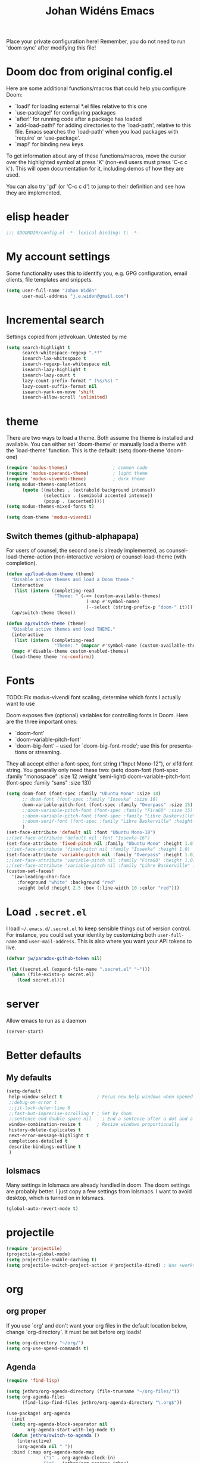 #+STARTUP: overview
#+TITLE: Johan Widéns Emacs
#+CREATOR: Johan Widén
#+LANGUAGE: en
#+OPTIONS: num:nil
#+ATTR_HTML: :style margin-left: auto; margin-right: auto;
Place your private configuration here! Remember, you do not need to run 'doom sync' after modifying this file!
* Doom doc from original config.el
Here are some additional functions/macros that could help you configure Doom:

- `load!' for loading external *.el files relative to this one
- `use-package!' for configuring packages
- `after!' for running code after a package has loaded
- `add-load-path!' for adding directories to the `load-path', relative to
  this file. Emacs searches the `load-path' when you load packages with
  `require' or `use-package'.
- `map!' for binding new keys

To get information about any of these functions/macros, move the cursor over
the highlighted symbol at press 'K' (non-evil users must press 'C-c c k').
This will open documentation for it, including demos of how they are used.

You can also try 'gd' (or 'C-c c d') to jump to their definition and see how
they are implemented.

* elisp header
  :PROPERTIES:
  :ID:       ce5fb12b-428c-40d6-b6d6-c85f30524478
  :END:
#+BEGIN_SRC emacs-lisp
;;; $DOOMDIR/config.el -*- lexical-binding: t; -*-
#+END_SRC
* My account settings
  :PROPERTIES:
  :ID:       dfbd2356-a8a4-447e-bf31-b48c4434f209
  :END:
Some functionality uses this to identify you, e.g. GPG configuration, email clients, file templates and snippets.
#+BEGIN_SRC emacs-lisp
(setq user-full-name "Johan Widén"
      user-mail-address "j.e.widen@gmail.com")
#+END_SRC
* Incremental search
  :PROPERTIES:
  :ID:       8b8193ed-9345-4580-be12-0189d9027ba7
  :END:
Settings copied from jethrokuan. Untested by me
#+BEGIN_SRC emacs-lisp
(setq search-highlight t
      search-whitespace-regexp ".*?"
      isearch-lax-whitespace t
      isearch-regexp-lax-whitespace nil
      isearch-lazy-highlight t
      isearch-lazy-count t
      lazy-count-prefix-format " (%s/%s) "
      lazy-count-suffix-format nil
      isearch-yank-on-move 'shift
      isearch-allow-scroll 'unlimited)
#+END_SRC
* theme
  :PROPERTIES:
  :ID:       ac9acb11-2e16-4940-b68b-e567359a9f59
  :END:
There are two ways to load a theme. Both assume the theme is installed and
available. You can either set `doom-theme' or manually load a theme with the
`load-theme' function. This is the default:
(setq doom-theme 'doom-one)
#+BEGIN_SRC emacs-lisp
(require 'modus-themes)                 ; common code
(require 'modus-operandi-theme)         ; light theme
(require 'modus-vivendi-theme)          ; dark theme
(setq modus-themes-completions
      (quote ((matches . (extrabold background intense))
              (selection . (semibold accented intense))
              (popup . (accented)))))
(setq modus-themes-mixed-fonts t)

(setq doom-theme 'modus-vivendi)
#+END_SRC
** Switch themes (github-alphapapa)
:PROPERTIES:
:ID:       5ae6e18a-fa30-4d8e-8d6d-0fbc3695ab47
:END:
For users of counsel, the second one is already implemented, as counsel-load-theme-action (non-interactive version) or counsel-load-theme (with completion).
#+BEGIN_SRC emacs-lisp
(defun ap/load-doom-theme (theme)
  "Disable active themes and load a Doom theme."
  (interactive
   (list (intern (completing-read
                  "Theme: " (->> (custom-available-themes)
                              (-map #'symbol-name)
                              (--select (string-prefix-p "doom-" it)))))))
  (ap/switch-theme theme))

(defun ap/switch-theme (theme)
  "Disable active themes and load THEME."
  (interactive
   (list (intern (completing-read
                  "Theme: " (mapcar #'symbol-name (custom-available-themes))))))
  (mapc #'disable-theme custom-enabled-themes)
  (load-theme theme 'no-confirm))
#+END_SRC
* Fonts
  :PROPERTIES:
  :ID:       a37bafe0-8279-40d3-b4c7-00594c2d4241
  :END:
TODO: Fix modus-vivendi font scaling, determine which fonts I actually want to use

Doom exposes five (optional) variables for controlling fonts in Doom. Here
are the three important ones:
- `doom-font'
- `doom-variable-pitch-font'
- `doom-big-font' -- used for `doom-big-font-mode'; use this for presentations or streaming.

They all accept either a font-spec, font string ("Input Mono-12"), or xlfd
font string. You generally only need these two:
(setq doom-font (font-spec :family "monospace" :size 12 :weight 'semi-light)
      doom-variable-pitch-font (font-spec :family "sans" :size 13))
#+BEGIN_SRC emacs-lisp
(setq doom-font (font-spec :family "Ubuntu Mono" :size 18)
      ;; doom-font (font-spec :family "Iosevka" :size 16)
      doom-variable-pitch-font (font-spec :family "Overpass" :size 15)
      ;;doom-variable-pitch-font (font-spec :family "FiraGO" :size 15)
      ;;doom-variable-pitch-font (font-spec :family "Libre Baskerville" :height 1.0)
      ;;doom-serif-font (font-spec :family "Libre Baskerville" :height 1.0)
      )
(set-face-attribute 'default nil :font "Ubuntu Mono-18")
;;(set-face-attribute 'default nil :font "Iosevka-16")
(set-face-attribute 'fixed-pitch nil :family "Ubuntu Mono" :height 1.0)
;;(set-face-attribute 'fixed-pitch nil :family "Iosevka" :height 1.0)
(set-face-attribute 'variable-pitch nil :family "Overpass" :height 1.0)
;;(set-face-attribute 'variable-pitch nil :family "FiraGO" :height 1.0)
;;(set-face-attribute 'variable-pitch nil :family "Libre Baskerville" :height 1.0)
(custom-set-faces!
  '(aw-leading-char-face
    :foreground "white" :background "red"
    :weight bold :height 2.5 :box (:line-width 10 :color "red")))
#+END_SRC
* Load =.secret.el=
  :PROPERTIES:
  :ID:       09f7fbb1-48e9-4f32-9be4-39c8f981d7ae
  :END:
I load =~/.emacs.d/.secret.el= to keep sensible things out of version control.
For instance, you could set your identity by customizing both =user-full-name=
and =user-mail-address=. This is also where you want your API tokens to live.

#+BEGIN_SRC emacs-lisp :results silent
(defvar jw/paradox-github-token nil)

(let ((secret.el (expand-file-name ".secret.el" "~")))
  (when (file-exists-p secret.el)
    (load secret.el)))
#+END_SRC
* server
  :PROPERTIES:
  :ID:       fbd70f3b-b2a3-4d7d-9396-e8d62e779508
  :END:
Allow emacs to run as a daemon
#+BEGIN_SRC emacs-lisp
(server-start)
#+END_SRC
* Better defaults
  :PROPERTIES:
  :ID:       903cb89e-f84c-4bab-8b65-183c03bb7af0
  :END:
** My defaults
   :PROPERTIES:
   :ID:       33c7db76-5c8e-445b-99f1-5fcdb0bf38d6
   :END:
#+BEGIN_SRC emacs-lisp
(setq-default
 help-window-select t             ; Focus new help windows when opened
 ;;debug-on-error t
 ;;jit-lock-defer-time 0
 ;;fast-but-imprecise-scrolling t ; Set by doom
 ;;sentence-end-double-space nil    ; End a sentence after a dot and a space. Set by doom
 window-combination-resize t      ; Resize windows proportionally
 history-delete-duplicates t
 next-error-message-highlight t
 completions-detailed t
 describe-bindings-outline t
 )
#+END_SRC
** lolsmacs
   :PROPERTIES:
   :ID:       3c68f97c-2461-4d6a-9a66-80c039134b16
   :END:
Many settings in lolsmacs are already handled in doom.
The doom settings are probably better. I just copy a few settings from lolsmacs.
I want to avoid desktop, which is turned on in lolsmacs.
#+BEGIN_SRC emacs-lisp
(global-auto-revert-mode t)
#+END_SRC
* projectile
:PROPERTIES:
:ID:       38c69c0e-172b-419a-99e7-2b71bd77c0a5
:END:
#+BEGIN_SRC emacs-lisp
(require 'projectile)
(projectile-global-mode)
(setq projectile-enable-caching t)
(setq projectile-switch-project-action #'projectile-dired) ; Was +workspaces-set-project-action-fn
#+END_SRC
* org
  :PROPERTIES:
  :ID:       fff596b9-2ad3-4e12-9a6e-0ebbfc92a861
  :END:
** org proper
   :PROPERTIES:
   :ID:       77b3098f-80b3-4460-9ec1-136da8238715
   :END:
If you use `org' and don't want your org files in the default location below,
change `org-directory'. It must be set before org loads!
#+BEGIN_SRC emacs-lisp
(setq org-directory "~/org/")
(setq org-use-speed-commands t)
#+END_SRC
** Agenda
   :PROPERTIES:
   :ID:       870049d3-822d-4b71-9893-e36007769341
   :END:
#+BEGIN_SRC emacs-lisp
(require 'find-lisp)

(setq jethro/org-agenda-directory (file-truename "~/org-files/"))
(setq org-agenda-files
      (find-lisp-find-files jethro/org-agenda-directory "\.org$"))

(use-package! org-agenda
  :init
  (setq org-agenda-block-separator nil
        org-agenda-start-with-log-mode t)
  (defun jethro/switch-to-agenda ()
    (interactive)
    (org-agenda nil " "))
  :bind (:map org-agenda-mode-map
              ("i" . org-agenda-clock-in)
              ("r" . jethro/org-process-inbox)
              ("R" . org-agenda-refile)
              ("c" . jethro/org-inbox-capture))
  :config
  (setq org-columns-default-format "%40ITEM(Task) %Effort(EE){:} %CLOCKSUM(Time Spent) %SCHEDULED(Scheduled) %DEADLINE(Deadline)")
  (setq org-agenda-custom-commands `((" " "Agenda"
                                      ((agenda ""
                                               ((org-agenda-span 'week)
                                                (org-deadline-warning-days 365)))
                                       (todo "TODO"
                                             ((org-agenda-overriding-header "To Refile")
                                              (org-agenda-files '(,(concat jethro/org-agenda-directory "inbox.org")))))
                                       (todo "TODO"
                                             ((org-agenda-overriding-header "Emails")
                                              (org-agenda-files '(,(concat jethro/org-agenda-directory "emails.org")))))
                                       (todo "NEXT"
                                             ((org-agenda-overriding-header "In Progress")
                                              (org-agenda-files '(,(concat jethro/org-agenda-directory "someday.org")
                                                                  ,(concat jethro/org-agenda-directory "projects.org")
                                                                  ,(concat jethro/org-agenda-directory "next.org")))
                                              ))
                                       (todo "TODO"
                                             ((org-agenda-overriding-header "Projects")
                                              (org-agenda-files '(,(concat jethro/org-agenda-directory "projects.org")))
                                              ))
                                       (todo "TODO"
                                             ((org-agenda-overriding-header "One-off Tasks")
                                              (org-agenda-files '(,(concat jethro/org-agenda-directory "next.org")))
                                              (org-agenda-skip-function '(org-agenda-skip-entry-if 'deadline 'scheduled)))))))))

(defun jethro/org-archive-done-tasks ()
  "Archive all done tasks."
  (interactive)
  (org-map-entries 'org-archive-subtree "/DONE" 'file))

(setq org-capture-templates
        `(("i" "inbox" entry (file ,(concat jethro/org-agenda-directory "inbox.org"))
           "* TODO %?")
          ("e" "email" entry (file+headline ,(concat jethro/org-agenda-directory "emails.org") "Emails")
               "* TODO [#A] Reply: %a :@home:@school:"
               :immediate-finish t)
          ("c" "org-protocol-capture" entry (file ,(concat jethro/org-agenda-directory "inbox.org"))
               "* TODO [[%:link][%:description]]\n\n %i"
               :immediate-finish t)
          ("w" "Weekly Review" entry (file+olp+datetree ,(concat jethro/org-agenda-directory "reviews.org"))
           (file ,(concat jethro/org-agenda-directory "templates/weekly_review.org")))
          ("r" "Reading" todo ""
               ((org-agenda-files '(,(concat jethro/org-agenda-directory "reading.org")))))))

(setq org-todo-keywords
      '((sequence "TODO(t)" "NEXT(n)" "|" "DONE(d)")
        (sequence "WAITING(w@/!)" "HOLD(h@/!)" "|" "CANCELLED(c@/!)")))

(setq org-log-done 'time
      org-log-into-drawer t
      org-log-state-notes-insert-after-drawers nil)

(setq org-tag-alist (quote (("@errand" . ?e)
                            ("@office" . ?o)
                            ("@home" . ?h)
                            (:newline)
                            ("CANCELLED" . ?c))))

(setq org-fast-tag-selection-single-key nil)
(setq org-refile-use-outline-path 'file
      org-outline-path-complete-in-steps nil)
(setq org-refile-allow-creating-parent-nodes 'confirm
      org-refile-targets '((org-agenda-files . (:level . 1))))

(defvar jethro/org-agenda-bulk-process-key ?f
  "Default key for bulk processing inbox items.")

(defun jethro/org-process-inbox ()
  "Called in org-agenda-mode, processes all inbox items."
  (interactive)
  (org-agenda-bulk-mark-regexp "inbox:")
  (jethro/bulk-process-entries))

(defvar jethro/org-current-effort "1:00"
  "Current effort for agenda items.")

(defun jethro/my-org-agenda-set-effort (effort)
  "Set the EFFORT property for the current headline."
  (interactive
   (list (read-string (format "Effort [%s]: " jethro/org-current-effort) nil nil jethro/org-current-effort)))
  (setq jethro/org-current-effort effort)
  (org-agenda-check-no-diary)
  (let* ((hdmarker (or (org-get-at-bol 'org-hd-marker)
                       (org-agenda-error)))
         (buffer (marker-buffer hdmarker))
         (pos (marker-position hdmarker))
         (inhibit-read-only t)
         newhead)
    (org-with-remote-undo buffer
      (with-current-buffer buffer
        (widen)
        (goto-char pos)
        (org-show-context 'agenda)
        (funcall-interactively 'org-set-effort nil jethro/org-current-effort)
        (end-of-line 1)
        (setq newhead (org-get-heading)))
      (org-agenda-change-all-lines newhead hdmarker))))

(defun jethro/org-agenda-process-inbox-item ()
  "Process a single item in the 'org-agenda'."
  (org-with-wide-buffer
   (org-agenda-set-tags)
   (org-agenda-priority)
   (call-interactively 'jethro/my-org-agenda-set-effort)
   (org-agenda-refile nil nil t)))

(defun jethro/bulk-process-entries ()
  (if (not (null org-agenda-bulk-marked-entries))
      (let ((entries (reverse org-agenda-bulk-marked-entries))
            (processed 0)
            (skipped 0))
        (dolist (e entries)
          (let ((pos (text-property-any (point-min) (point-max) 'org-hd-marker e)))
            (if (not pos)
                (progn (message "Skipping removed entry at %s" e)
                       (cl-incf skipped))
              (goto-char pos)
              (let (org-loop-over-headlines-in-active-region) (funcall 'jethro/org-agenda-process-inbox-item))
              ;; `post-command-hook' is not run yet.  We make sure any
              ;; pending log note is processed.
              (when (or (memq 'org-add-log-note (default-value 'post-command-hook))
                        (memq 'org-add-log-note post-command-hook))
                (org-add-log-note))
              (cl-incf processed))))
        (org-agenda-redo)
        (unless org-agenda-persistent-marks (org-agenda-bulk-unmark-all))
        (message "Acted on %d entries%s%s"
                 processed
                 (if (= skipped 0)
                     ""
                   (format ", skipped %d (disappeared before their turn)"
                           skipped))
                 (if (not org-agenda-persistent-marks) "" " (kept marked)")))))

(defun jethro/org-inbox-capture ()
  "Capture a task in agenda mode."
  (interactive)
  (org-capture nil "i"))

(setq org-agenda-bulk-custom-functions `((,jethro/org-agenda-bulk-process-key jethro/org-agenda-process-inbox-item)))

(defun jethro/set-todo-state-next ()
  "Visit each parent task and change NEXT states to TODO."
  (org-todo "NEXT"))

(add-hook 'org-clock-in-hook 'jethro/set-todo-state-next 'append)

(use-package! org-clock-convenience
  :bind (:map org-agenda-mode-map
              ("<S-up>" . org-clock-convenience-timestamp-up)
              ("<S-down>" . org-clock-convenience-timestamp-down)
              ("o" . org-clock-convenience-fill-gap)
              ("e" . org-clock-convenience-fill-gap-both)))
#+END_SRC
** Which buffer types get org mode
   :PROPERTIES:
   :ID:       c9f6adc7-51b8-4a3e-92f0-97638b1b3ed4
   :END:
#+BEGIN_SRC emacs-lisp
(add-to-list 'auto-mode-alist '("\\.\\(org_archive\\|txt\\)$" . org-mode))
#+END_SRC
** org-journal
   :PROPERTIES:
   :ID:       1bad0efc-f56c-4481-b6cd-ebfefdca2229
   :END:
#+BEGIN_SRC emacs-lisp
(use-package! org-journal
;;   :defer t
  :after org
  :config
  (setq org-journal-date-prefix "#+TITLE: "
        org-journal-file-format "private-%Y-%m-%d.org"
        org-journal-dir "~/org/roam/"
        org-journal-carryover-items nil
        org-journal-date-format "%Y-%m-%d")
)
#+END_SRC
** org-pdfview Disabled (no longer maintained), use org-pdftools instead
   :PROPERTIES:
   :ID:       288971e4-fad7-4d26-a787-ecee0fa0b90a
   :END:
+BEGIN_SRC emacs-lisp
(after! org
  (use-package! org-pdfview
    :config
    (add-to-list 'org-file-apps '("\\.pdf\\'" . (lambda (file link) (org-pdfview-open link)))))
  )
+END_SRC
** Babel
   :PROPERTIES:
   :ID:       fa99e051-0c72-4e4f-b982-f6600e93bf98
   :END:
#+BEGIN_SRC emacs-lisp
(after! org
  (require 'ob-emacs-lisp)
  ;; (require 'ob-ledger)
  (require 'ob-python)
  (require 'ob-shell)
  (require 'ob-core)
  (require 'ob-tangle)
  (setq org-babel-load-languages '((emacs-lisp . t)
                                   (ledger . t)
                                   (python . t)
                                   (shell . t)  ; in my case /bin/bash
)))
#+END_SRC

We need to tell babel to use python3. Who uses python2 anymore anyway? And why
doesn't ~python~ refer to the latest version!?
#+BEGIN_SRC emacs-lisp
(setq org-babel-python-command "python3")
#+END_SRC
** ox-gfm
   :PROPERTIES:
   :ID:       22f49616-12d4-4ca9-89ac-fc8eb3df7acc
   :END:
#+BEGIN_SRC emacs-lisp
(after! org
  (require 'ox-gfm nil t))
#+END_SRC
** org-roam
:PROPERTIES:
:ID:       6279e719-3e34-4c47-bb70-29eab08e9c36
:END:
#+BEGIN_SRC emacs-lisp
(setq org-roam-v2-ack t)
;; (use-package! org-roam
;;  :init
  (setq org-roam-directory (file-truename "~/org/roam/")
        org-roam-db-location (file-truename "~/org/roam/org-roam.db")
        org-id-link-to-org-use-id t)
;;  )
#+END_SRC
** org-roam-ui
:PROPERTIES:
:ID:       a62b9c68-c0c1-4f41-9e14-396733af5710
:END:
#+BEGIN_SRC emacs-lisp
(use-package! websocket
    :after org-roam)

(use-package! org-roam-ui
    :after org-roam ;; or :after org
;;         normally we'd recommend hooking orui after org-roam, but since org-roam does not have
;;         a hookable mode anymore, you're advised to pick something yourself
;;         if you don't care about startup time, use
;;  :hook (after-init . org-roam-ui-mode)
    :config
    (setq org-roam-ui-sync-theme t
          org-roam-ui-follow t
          org-roam-ui-update-on-save t
          org-roam-ui-open-on-start t))
#+END_SRC
** org-roam-protocol
:PROPERTIES:
:ID:       b30bf97d-12b8-4c40-8acc-2600a7dec676
:END:
#+BEGIN_SRC emacs-lisp
(use-package! org-roam-protocol
  :after org-protocol)
#+END_SRC
** hugo-enable
BEGIN_SRC emacs-lisp
(after! (org ox-hugo)
  (defun jethro/conditional-hugo-enable ()
    (save-excursion
      (if (cdr (assoc "SETUPFILE" (org-roam--extract-global-props '("SETUPFILE"))))
          (org-hugo-auto-export-mode +1)
        (org-hugo-auto-export-mode -1))))
  (add-hook 'org-mode-hook #'jethro/conditional-hugo-enable))
END_SRC
** org-noter
:PROPERTIES:
:ID:       31e4d0a0-ede9-4087-bea3-557db2b9c856
:END:
#+BEGIN_SRC emacs-lisp
(setq org-noter-always-create-frame nil
      org-noter-notes-search-path '("~/org/roam/org-noter"))
#+END_SRC
** bibtex-completion
#+BEGIN_SRC emacs-lisp
(use-package! bibtex-completion
  :config
  (setq bibtex-completion-bibliography '("/home/jw/org/roam/biblio/references.bib")
        bibtex-completion-library-path "/home/jw/org/roam/pdfs"
        bibtex-completion-notes-path "/home/jw/org/roam/biblio/helm-bibtex-notes"
        bibtex-completion-notes-template-multiple-files "#+TITLE: Notes on: ${author-or-editor} (${year}): ${title}\n\nSee [cite/t:@${=key=}]\n"
        bibtex-completion-additional-search-fields '(keywords)
        bibtex-completion-display-formats
	    '((article       . "${=has-pdf=:1}${=has-note=:1} ${year:4} ${author:36} ${title:*} ${journal:40}")
	      (inbook        . "${=has-pdf=:1}${=has-note=:1} ${year:4} ${author:36} ${title:*} Chapter ${chapter:32}")
	      (incollection  . "${=has-pdf=:1}${=has-note=:1} ${year:4} ${author:36} ${title:*} ${booktitle:40}")
	      (inproceedings . "${=has-pdf=:1}${=has-note=:1} ${year:4} ${author:36} ${title:*} ${booktitle:40}")
	      (t             . "${=has-pdf=:1}${=has-note=:1} ${year:4} ${author:36} ${title:*}"))
        bibtex-completion-pdf-field "file"
        bibtex-completion-pdf-open-function 'org-open-file
))
#+END_SRC
** org-menu
#+BEGIN_SRC emacs-lisp
(use-package! org-menu
 :after org
 :config
 (define-key org-mode-map (kbd "C-c m") 'org-menu)
  )
#+END_SRC
** org-recoll
:PROPERTIES:
:ID:       cd3427e8-5b55-4317-a141-2e528f082fad
:END:
#+BEGIN_SRC emacs-lisp
(use-package! org-recoll)
#+END_SRC
** org-similarity
:PROPERTIES:
:ID:       54c02488-a6d8-42d8-9b2b-1a50ca5cd342
:END:
#+BEGIN_SRC emacs-lisp
(use-package! org-similarity
  :config
  (setq org-similarity-directory org-roam-directory)
  )
#+END_SRC
* line numbers
  :PROPERTIES:
  :ID:       b7b18ae3-e719-44f9-a0af-ec04627745c9
  :END:
This determines the style of line numbers in effect. If set to `nil', line
numbers are disabled. For relative line numbers, set this to `relative'.
#+BEGIN_SRC emacs-lisp
(setq display-line-numbers-type nil)
#+END_SRC
* Doom config documentation
  :PROPERTIES:
  :ID:       646c211a-fd8e-4b57-b7a8-ab7cfd3213b4
  :END:
Here are some additional functions/macros that could help you configure Doom:
- `load!' for loading external *.el files relative to this one
- `use-package!' for configuring packages
- `after!' for running code after a package has loaded
- `add-load-path!' for adding directories to the `load-path', relative to
  this file. Emacs searches the `load-path' when you load packages with
  `require' or `use-package'.
- `map!' for binding new keys

To get information about any of these functions/macros, move the cursor over
the highlighted symbol at press 'K' (non-evil users must press 'C-c c k').
This will open documentation for it, including demos of how they are used.

You can also try 'gd' (or 'C-c c d') to jump to their definition and see how
they are implemented.
* Helm
** helm proper
:PROPERTIES:
:ID:       0f3f620f-db2b-46c4-8891-9d4860237a80
:END:
#+BEGIN_SRC emacs-lisp
(use-package! helm
  :init
  (progn
      (require 'helm-config)
      (require 'helm-grep)
      (require 'helm-projectile)
      (define-key helm-map (kbd "<tab>") 'helm-execute-persistent-action) ; rebind tab to do persistent action
      (define-key helm-map (kbd "C-i") 'helm-execute-persistent-action) ; make TAB work in terminal
      (define-key helm-map (kbd "C-j")  'helm-select-action) ; list actions using C-z

      (setq
       ;; helm-net-prefer-curl t ; test if this works
       ;; helm-scroll-amount 4 ; scroll 4 lines other window using M-<next>/M-<prior>. Default nil, 1 is suggested
       helm-ff-search-library-in-sexp t ; search for library in `require' and `declare-function' sexp.
       helm-candidate-number-limit 150
       ;; you can customize helm-do-grep to execute ack-grep
       helm-grep-default-command "ack-grep -Hn --smart-case --no-group --no-color %e %p %f"
       helm-grep-default-recurse-command "ack-grep -H --smart-case --no-group --no-color %e %p %f"
       helm-split-window-inside-p t ; open helm buffer inside current window, not occupy whole other window
       helm-ff-file-name-history-use-recentf t
       helm-ff-auto-update-initial-value t
       helm-move-to-line-cycle-in-source t ; move to end or beginning of source when reaching top or bottom of source.
       helm-completion-style 'helm-fuzzy
       helm-buffers-fuzzy-matching t ; fuzzy matching buffer names when non-nil
                                     ; useful in helm-mini that lists buffers
       helm-buffer-skip-remote-checking t
       helm-locate-fuzzy-match t
       )
      (global-set-key (kbd "C-h b b") 'helm-descbinds)

      ;; use helm to list eshell history
      (add-hook 'eshell-mode-hook
                #'(lambda ()
                    (define-key eshell-mode-map (kbd "M-l")  'helm-eshell-history)))

      ;; show minibuffer history with Helm
      (define-key minibuffer-local-map (kbd "M-p") 'helm-minibuffer-history)
      (define-key minibuffer-local-map (kbd "M-n") 'helm-minibuffer-history)

      (helm-projectile-on)
      (setq projectile-completion-system 'helm)
      (setq projectile-indexing-method 'alien)
    )
  )
#+END_SRC

** helm-bibtex
#+BEGIN_SRC emacs-lisp
(use-package! helm-bibtex)
#+END_SRC
** helm-describe-modes
:PROPERTIES:
:ID:       aee4f068-4309-4cc1-a4ba-71a942e1670f
:END:
#+BEGIN_SRC emacs-lisp
(global-set-key [remap describe-mode] #'helm-describe-modes)
#+END_SRC
** helm-proc
:PROPERTIES:
:ID:       cccad4c9-601a-43fd-aead-01b20494bb32
:END:
#+BEGIN_SRC emacs-lisp
  (use-package! helm-proc)
#+END_SRC
** helm-pydoc
:PROPERTIES:
:ID:       cdd2e45b-442a-4942-80ed-1773a8e6e00c
:END:
#+BEGIN_SRC emacs-lisp
  (use-package helm-pydoc)
#+END_SRC
** helm-tramp
:PROPERTIES:
:ID:       79ee5efd-7f95-47d6-8a58-93e8a2cd8eef
:END:
#+BEGIN_SRC emacs-lisp
  (use-package helm-tramp)
#+END_SRC
** mu-helm-rg
:PROPERTIES:
:ID:       81498544-301d-467f-b170-b1c728bfdb8b
:END:
https://www.manueluberti.eu/emacs/2020/02/22/ripgrepping-with-helm/
One can also use helm-do-grep-ag
#+BEGIN_SRC emacs-lisp
  (setq helm-grep-ag-command (concat "rg"
                                     " --color=never"
                                     " --smart-case"
                                     " --no-heading"
                                     " --line-number %s %s %s")
        helm-grep-file-path-style 'relative)
  (defun mu-helm-rg (directory &optional with-types)
    "Search in DIRECTORY with RG.
  With WITH-TYPES, ask for file types to search in."
    (interactive "P")
    (require 'helm-adaptive)
    (helm-grep-ag-1 (expand-file-name directory)
                    (helm-aif (and with-types
                                   (helm-grep-ag-get-types))
                        (helm-comp-read
                         "RG type: " it
                         :must-match t
                         :marked-candidates t
                         :fc-transformer 'helm-adaptive-sort
                         :buffer "*helm rg types*"))))
  (defun mu--project-root ()
    "Return the project root directory or `helm-current-directory'."
    (require 'helm-ls-git)
    (if-let (dir (helm-ls-git-root-dir))
        dir
      (helm-current-directory)))
  (defun mu-helm-project-search (&optional with-types)
    "Search in current project with RG.
  With WITH-TYPES, ask for file types to search in."
    (interactive "P")
    (mu-helm-rg (mu--project-root) with-types))

  (defun mu-helm-file-search (&optional with-types)
    "Search in `default-directory' with RG.
  With WITH-TYPES, ask for file types to search in."
    (interactive "P")
    (mu-helm-rg default-directory with-types))
#+END_SRC
** insert from kill-ring
:PROPERTIES:
:ID:       50cf5b22-8878-4ad0-8384-3c60633ea8cf
:END:
#+BEGIN_SRC emacs-lisp
(defun my/helm-insert-kill-ring ()
  "Get an entry from the kill ring and insert."
  (interactive)
  (require 'helm-ring)
  (let* ((helm-kill-ring-actions '(("Get" . identity)))
         (delete-range (when (region-active-p)
                         (cons (region-beginning) (region-end))))
         (result (helm-show-kill-ring)))
    (when result
      (deactivate-mark)
      (when delete-range
        (goto-char (car delete-range))
        (delete-char (- (cdr delete-range) (car delete-range))))
      (insert (substring-no-properties result)))))
#+END_SRC
* citeproc
#+BEGIN_SRC emacs-lisp
(use-package! citeproc)
(use-package! oc
  :config
  (require 'oc-csl))
(use-package! org-ref-cite-core)
(use-package! org-ref-cite
  :config
  ;; I like green links
  (set-face-attribute 'org-cite nil :foreground "DarkSeaGreen4")
  (set-face-attribute 'org-cite-key nil :foreground "forest green")
  (setq
   org-cite-global-bibliography bibtex-completion-bibliography
   ;; https://github.com/citation-style-language/styles
   ;; or https://www.zotero.org/styles
   org-cite-csl-styles-dir "/home/jw/Zotero/styles"
   org-cite-insert-processor 'org-ref-cite
   org-cite-follow-processor 'org-ref-cite
   org-cite-activate-processor 'org-ref-cite
   org-cite-export-processors '((html csl "elsevier-with-titles.csl")
			        (latex org-ref-cite)
			        (t basic)))

  (define-key org-mode-map (kbd "C-c \\") 'org-cite-insert))
#+END_SRC
* exwm-randr
:PROPERTIES:
:ID:       57969c61-76ac-408b-8895-9da84587e280
:END:
#+BEGIN_SRC emacs-lisp
  (use-package! exwm)
  (require 'exwm-randr)
  (defun jw/env-list (env-string)
      "Return list of strings in environment variable env-string.
  nil if empty or undefined."
      (let ((env-var (getenv env-string)))
        (if env-var
            (split-string env-var)
          nil)))
  (defun jw/env-str (env-string)
      "Return string in environment variable env-string.
  nil if empty or undefined."
      (let ((env-var (getenv env-string)))
        (if (> (length env-var) 0)
            env-var
          nil)))

    (defun jw/build-workspace-monitor-plist (list)
      (let (transformed-list first second (rev-list (reverse list)))
        (while rev-list
          (setq second (car rev-list))
          (setq first (string-to-number (car (cdr rev-list))))
          (setq transformed-list (cons first (cons second transformed-list)))
          (setq rev-list (cdr (cdr rev-list)))
          )
        transformed-list))

    (defun jw/xrandr-output-list ()
      "Return list of connected X11 screens, according to xrandr."
      (interactive)
      (let* ((xrandr-output-regexp "\n\\([^ ]+\\) connected ")
             (find-outputs
              (lambda ()
                (let (output-list)
                  (call-process "/usr/bin/xrandr" nil t nil)
                  (goto-char (point-min))
                  (while (re-search-forward xrandr-output-regexp nil 'noerror)
                    (setq output-list (cons (match-string 1) output-list))
                    (forward-line))
                  (reverse output-list))))
             (output-list (with-temp-buffer
                            (funcall find-outputs))))
         output-list))

    (setq jw/x11-screen-list (jw/env-list "X11_SCREEN_LIST"))
    (setq jw/x11-screen-order-list (jw/env-list "X11_SCREEN_ORDER_LIST"))
    (setq jw/x11-screen-mode-list (jw/env-list "X11_SCREEN_MODE_LIST"))
    (setq jw/x11-screen-rate-list (jw/env-list "X11_SCREEN_RATE_LIST"))
    (setq jw/x11-screen-disabled-list (jw/env-list "X11_SCREEN_DISABLED_LIST"))
    (setq jw/exwm-workspace-list (jw/env-list "EXWM_WORKSPACE_LIST"))
    (setq jw/x11-screen-preferred (jw/env-str "X11_SCREEN_PREFERRED"))
    (setq jw/x11-display-dpi (jw/env-str "X11_DISPLAY_DPI"))
    (let ((env-var (getenv "X11_SCREEN_USE_ALL_AVAILABLE")))
      (setq jw/x11-screen-use-all-available
            (if (and (> (length env-var) 0) (string= "yes" env-var))
                t
              nil)))

    (setq exwm-randr-workspace-monitor-plist (jw/build-workspace-monitor-plist jw/exwm-workspace-list))

    (defun jw/exwm-change-screen-hook ()
      "Execute xrandr to select and position available screens according to X11_SCREEN_* environment variables."
      (let* ((output-list (jw/xrandr-output-list))
             (available-screens (seq-intersection jw/x11-screen-list output-list))
             (available-order-screens (seq-intersection jw/x11-screen-order-list output-list))
             ;; See "--auto" in xrandr(1) and https://github.com/ch11ng/exwm/issues/529.
             (unavailable-screens (seq-difference jw/x11-screen-list output-list))
             (available-disabled-screens (seq-intersection jw/x11-screen-disabled-list output-list))
             (available-screen-modes
              (let (mode-list
                    mode screen
                    (x-screen-list jw/x11-screen-list)
                    (x-mode-list jw/x11-screen-mode-list))
                (while x-screen-list
                  (setq screen (car x-screen-list))
                  (setq x-screen-list (cdr x-screen-list))
                  (setq mode (car x-mode-list))
                  (setq x-mode-list (cdr x-mode-list))
                  (if (seq-contains available-screens screen)
                      (setq mode-list (cons mode mode-list))))
                (reverse mode-list)))
             (available-screen-rates
              (let (rate-list
                    rate screen
                    (x-screen-list jw/x11-screen-list)
                    (x-rate-list jw/x11-screen-rate-list))
                (while x-screen-list
                  (setq screen (car x-screen-list))
                  (setq x-screen-list (cdr x-screen-list))
                  (setq rate (car x-rate-list))
                  (setq x-rate-list (cdr x-rate-list))
                  (if (seq-contains available-screens screen)
                      (setq rate-list (cons rate rate-list))))
                (reverse rate-list))))
        (if available-screens
            ;; Start building xrandr command line
            (let* ((x-primary-screen
                    (if (and jw/x11-screen-preferred (seq-contains available-screens jw/x11-screen-preferred))
                        jw/x11-screen-preferred
                      (car available-screens)))
                   (screen-pos (seq-position available-screens x-primary-screen))
                   (x-primary-mode (elt available-screen-modes screen-pos))
                   (x-primary-rate (elt available-screen-rates screen-pos))
                   (xrandr-dpi-args
                    (if jw/x11-display-dpi
                        (list jw/x11-display-dpi "--dpi")))
                   (xrandr-primary-args (list x-primary-rate "--rate" x-primary-mode "--mode" "--primary" x-primary-screen "--output"))
                   screen
                   disabled-list
                   (xrandr-disabled-args
                    (progn
                      (while available-disabled-screens
                        (setq screen (car available-disabled-screens))
                        (setq available-disabled-screens (cdr available-disabled-screens))
                        (setq disabled-list (cons "--output" disabled-list))
                        (setq disabled-list (cons screen disabled-list))
                        (setq disabled-list (cons "--off" disabled-list)))
                      disabled-list))
                   (unavailable-screen-list unavailable-screens)
                   u-s-list
                   (xrandr-unavailable-screen-args
                    (progn
                      (while unavailable-screen-list
                        (setq screen (car unavailable-screen-list))
                        (setq unavailable-screen-list (cdr unavailable-screen-list))
                        (setq u-s-list (cons "--output" u-s-list))
                        (setq u-s-list (cons screen u-s-list))
                        ;; (setq u-s-list (cons "--auto" u-s-list))
                        (setq u-s-list (cons "--off" u-s-list)))
                      u-s-list))
                   (screen-list available-screens)
                   rest-list
                   (xrandr-rest-available-screen-args
                    (if jw/x11-screen-use-all-available
                         ;; Add remaining available screens, except the primary screen
                         (progn
                            (while screen-list
                               (setq screen (car screen-list))
                               (setq screen-list (cdr screen-list))
                               (if (not (string= screen x-primary-screen))
                                   (progn
                                     (setq rest-list (cons "--output" rest-list))
                                     (setq rest-list (cons screen rest-list))
                                     (setq rest-list (cons "--mode" rest-list))
                                     (setq rest-list (cons (elt available-screen-modes (seq-position available-screens screen)) rest-list))
                                     (setq rest-list (cons "--rate" rest-list))
                                     (setq rest-list (cons (elt available-screen-rates (seq-position available-screens screen)) rest-list)))))
                            rest-list)
                         ;; Disable remaining available screens, except the primary screen
                         (progn
                            (while screen-list
                               (setq screen (car screen-list))
                               (setq screen-list (cdr screen-list))
                               (if (not (string= screen x-primary-screen))
                                   (progn
                                     (setq rest-list (cons "--output" rest-list))
                                     (setq rest-list (cons screen rest-list))
                                     (setq rest-list (cons "--off" rest-list)))))
                            rest-list)))
                   (screen-order-list available-order-screens)
                   order-list
                   left-screen
                   (xrandr-screen-order-args
                    (if (and jw/x11-screen-use-all-available
                             (> (length screen-order-list) 1))
                        (progn
                           (setq left-screen (car screen-order-list))
                           (setq screen-order-list (cdr screen-order-list))
                           (while screen-order-list
                              (setq screen (car screen-order-list))
                              (setq screen-order-list (cdr screen-order-list))
                              (setq order-list (cons "--output" order-list))
                              (setq order-list (cons screen order-list))
                              (setq order-list (cons "--right-of" order-list))
                              (setq order-list (cons left-screen order-list))
                              (setq left-screen screen))
                           (reverse order-list))))
                   (xrandr-args (reverse (append xrandr-rest-available-screen-args xrandr-unavailable-screen-args
                                                 xrandr-disabled-args xrandr-primary-args xrandr-dpi-args))))
               (progn
                 (setq jw/debug-output-list output-list)
                 (setq jw/debug-xrandr-args xrandr-args)
                 (setq jw/debug-xrandr-order-args xrandr-screen-order-args)
                 (apply #'call-process
                        "/usr/bin/xrandr" nil nil nil
                        xrandr-args)
                 (if xrandr-screen-order-args
                     (apply #'call-process
                            "/usr/bin/xrandr" nil nil nil
                            xrandr-screen-order-args)))
            )
          )
        )
      )

    (add-hook 'exwm-randr-screen-change-hook 'jw/exwm-change-screen-hook)
    (exwm-randr-enable)
#+END_SRC
* exwm-config
  :PROPERTIES:
  :ID:       0f7da169-9bb9-4bad-a7b2-6c6a5db9b6ce
  :END:
#+BEGIN_SRC emacs-lisp
  (require 'ido)
  (use-package! windower)
  (require 'browse-url)
  (require 'exwm-manage)

  (defun ambrevar/call-process-to-string (program &rest args)
    "Call PROGRAM with ARGS and return output.
  See also `process-lines'."
    ;; Or equivalently:
    ;; (with-temp-buffer
    ;;   (apply 'process-file program nil t nil args)
    ;;   (buffer-string))
    (with-output-to-string
      (with-current-buffer standard-output
        (apply 'process-file program nil t nil args))))

  ;; (defun jw/xmodmap ()
  ;;   "Execute xmodmap"
  ;;   (progn
  ;;     (remove-hook 'exwm-manage-finish-hook 'jw/xmodmap)
  ;;     (ambrevar/call-process-to-string "/usr/bin/touch" "/tmp/jw_xmodmap")
  ;;     (ambrevar/call-process-to-string "/usr/bin/xmodmap" "/home/jw/.Xmodmap.exwm")))

  (defun jw/xmodmap ()
    "Execute xmodmap"
    (progn
      ;; (remove-hook 'exwm-manage-finish-hook 'jw/xmodmap)
      (ambrevar/call-process-to-string "/home/jw/bin/set_xmodmap.sh")))

  (setq browse-url-generic-program
        (or
         (executable-find (or (getenv "BROWSER") ""))
         (when (executable-find "xdg-mime")
           (let ((desktop-browser (ambrevar/call-process-to-string "xdg-mime" "query" "default" "text/html")))
             (substring desktop-browser 0 (string-match "\\.desktop" desktop-browser))))
         (executable-find browse-url-chrome-program)))

  (defun my-exwm-config-setup ()
    "My modified configuration for EXWM. Based on exwm-config.el"
    ;; Setting exwm-manage-force-tiling t has the unfortunate side effect that new floating windows
    ;; are unresponsive for a considerable time (30 seconds or so)
    ;; (setq exwm-manage-force-tiling t)
    ;; Set the initial workspace number.
    (unless (get 'exwm-workspace-number 'saved-value)
      (setq exwm-workspace-number 4))
    ;; Make class name the buffer name
    (add-hook 'exwm-update-class-hook
              (lambda ()
                (exwm-workspace-rename-buffer exwm-class-name)))
    ;; Global keybindings. 0-9 bcDfFgGhHijJkKlLmoOQrRwWå !"#¤%&/()= tab f2 backspace
    (unless (get 'exwm-input-global-keys 'saved-value)
      (setq exwm-input-global-keys
            `(
              ;; (,(kbd "s-b") . exwm-workspace-switch-to-buffer)
              (,(kbd "s-b") . helm-mini) ;; list and select buffers
              (,(kbd "s-c") . helm-resume) ;; Continue in latest helm selection buffer
              (,(kbd "s-G") . helm-locate) ;; locate file, based in Linux locate command
              (,(kbd "s-g") . mu-helm-file-search) ;; Grep search in files
              (,(kbd "s-r") . helm-run-external-command) ;; Start an application, such as google-chrome
              (,(kbd "s-W") . helm-exwm-switch-browser) ;; Switch to some browser windows
              (,(kbd "s-m") . (lambda () ;; Toggle display of mode-line and minibuffer, in an EXWM window
                                (interactive)
                                (exwm-layout-toggle-mode-line)
                                (exwm-workspace-toggle-minibuffer)))
              (,(kbd "s-i") . exwm-input-toggle-keyboard) ;; Toggle between "line-mode" and "char-mode" in an EXWM window
              ;; 's-r': Reset (to line-mode).
              (,(kbd "s-R") . exwm-reset) ;; Try to reset EXWM to a sane mode. Panic key
              ;; Interactively select, and switch to, a workspace. Only works in non EXWM windows.
              (,(kbd "s-w") . exwm-workspace-switch)
              ;; 's-å': Launch application.
              ;; (,(kbd "s-å") . (lambda (command)
              ;;              (interactive (list (read-shell-command "$ ")))
              ;;              (start-process-shell-command command nil command)))
              ;; 's-N': Switch to certain a workspace.
              ,@(mapcar (lambda (i)
                          `(,(kbd (format "s-%d" i)) .
                            (lambda ()
                              (interactive)
                              (exwm-workspace-switch-create ,i))))
                        (number-sequence 0 9))
              ;; 'S-s-N': Move window to, and switch to, a certain workspace.
              ,@(cl-mapcar (lambda (c n)
                             `(,(kbd (format "s-%c" c)) .
                               (lambda ()
                                 (interactive)
                                 (exwm-workspace-move-window ,n)
                                 (exwm-workspace-switch ,n))))
                           '(?\= ?! ?\" ?# ?¤ ?% ?& ?/ ?\( ?\))
                           (number-sequence 0 9))

              ;; Bind "s-<f2>" to "slock", a simple X display locker.
              (,(kbd "s-<f2>") . (lambda ()
                                   (interactive)
                                   (start-process "" nil "/usr/bin/slock")))
              (,(kbd "s-h") . windmove-left)  ;; Move to window to the left of current one. Uses universal arg
              (,(kbd "s-j") . windmove-down)  ;; Move to window below current one. Uses universal arg
              (,(kbd "s-k") . windmove-up)    ;; Move to window above current one. Uses universal arg
              (,(kbd "s-l") . windmove-right) ;; Move to window to the right of current one. Uses universal arg
              ;; (,(kbd "s-f") . find-file)
              (,(kbd "s-f") . helm-find-files)
              (,(kbd "s-<tab>") . windower-switch-to-last-buffer) ;; Switch to last open buffer in current window
              (,(kbd "s-s") . windower-toggle-single) ;; Toggle between multiple windows, and a single window
              (,(kbd "s-S") . windower-toggle-split)  ;; Toggle between vertical and horizontal split. Only works with exactly two windows.
              (,(kbd "s-H") . windower-swap-left)  ;; Swap current window with the window to the left
              (,(kbd "s-J") . windower-swap-below) ;; Swap current window with the window below
              (,(kbd "s-K") . windower-swap-above) ;; Swap current window with the window above
              (,(kbd "s-L") . windower-swap-right) ;; Swap current window with the window to the right
              (,(kbd "s-F") . exwm-floating-toggle-floating) ;; Toggle the current window between floating and non-floating states
              (,(kbd "s-Q") . exwm-layout-toggle-fullscreen) ;; Toggle fullscreen mode
              (,(kbd "s-D") . kill-this-buffer)
              (,(kbd "s-<backspace>") . kill-this-buffer)
              )))
    ;; Line-editing shortcuts: abBcdefFknpqsvwx
    (unless (get 'exwm-input-simulation-keys 'saved-value)
      (setq exwm-input-simulation-keys
            `((,(kbd "H-b") . ,(kbd "<left>"))
              (,(kbd "H-B") . ,(kbd "C-<left>"))
              (,(kbd "H-f") . ,(kbd "<right>"))
              (,(kbd "H-F") . ,(kbd "C-<right>"))
              (,(kbd "H-p") . ,(kbd "<up>"))
              (,(kbd "H-n") . ,(kbd "<down>"))
              (,(kbd "H-a") . ,(kbd "<home>"))
              (,(kbd "H-e") . ,(kbd "<end>"))
              ;; q and w are convenient if Caps Lock key is Hyper key
              (,(kbd "H-q") . ,(kbd "<prior>"))
              (,(kbd "H-w") . ,(kbd "<next>"))
              (,(kbd "H-d") . ,(kbd "<delete>"))
              (,(kbd "H-k") . ,(kbd "S-<end> <delete>"))
              ;; cut/paste.
              (,(kbd "H-x") . ,(kbd "C-x"))
              (,(kbd "H-c") . ,(kbd "C-c"))
              (,(kbd "H-v") . ,(kbd "C-v"))
              ;; search
              (,(kbd "H-s") . ,(kbd "C-f"))
              )))
    ;; Default is save-buffers-kill-terminal, but that may kill daemon before its finished
    (global-set-key (kbd "C-x C-c") 'save-buffers-kill-emacs)
    (add-hook 'exwm-update-title-hook 'ambrevar/exwm-rename-buffer-to-title)
    ;; Ensure that EXWM input mode is displayed in mode line
    (add-hook 'exwm-input--input-mode-change-hook
              'force-mode-line-update)
    ;; Called once, to configure X11 keyboard layout
    (add-hook 'exwm-manage-finish-hook
              'jw/xmodmap t)
    ;; Allow resizing of non-floating windows, with mouse.
    (setq window-divider-default-bottom-width 2
          window-divider-default-right-width 2)
    (window-divider-mode)
    ;; Allow switching to EXWM buffers not belonging to current workspace.
    ;; This behaviour takes some getting used to, I guess thats why its not default
    (setq exwm-layout-show-all-buffers t)
    ;; Configure Ido
    (my-exwm-config-ido)
    ;; Other configurations
    (my-exwm-config-misc))

  ;; This is copied from exwm-config.el
  (defun my-exwm-config--fix/ido-buffer-window-other-frame ()
    "Fix `ido-buffer-window-other-frame'."
    (defalias 'exwm-config-ido-buffer-window-other-frame
      (symbol-function #'ido-buffer-window-other-frame))
    (defun ido-buffer-window-other-frame (buffer)
      "This is a version redefined by EXWM.

  You can find the original one at `exwm-config-ido-buffer-window-other-frame'."
      (with-current-buffer (window-buffer (selected-window))
        (if (and (derived-mode-p 'exwm-mode)
                 exwm--floating-frame)
            ;; Switch from a floating frame.
            (with-current-buffer buffer
              (if (and (derived-mode-p 'exwm-mode)
                       exwm--floating-frame
                       (eq exwm--frame exwm-workspace--current))
                  ;; Switch to another floating frame.
                  (frame-root-window exwm--floating-frame)
                ;; Do not switch if the buffer is not on the current workspace.
                (or (get-buffer-window buffer exwm-workspace--current)
                    (selected-window))))
          (with-current-buffer buffer
            (when (derived-mode-p 'exwm-mode)
              (if (eq exwm--frame exwm-workspace--current)
                  (when exwm--floating-frame
                    ;; Switch to a floating frame on the current workspace.
                    (frame-selected-window exwm--floating-frame))
                ;; Do not switch to exwm-mode buffers on other workspace (which
                ;; won't work unless `exwm-layout-show-all-buffers' is set)
                (unless exwm-layout-show-all-buffers
                  (selected-window)))))))))

  (defun my-exwm-config-ido ()
    "Configure Ido to work with EXWM."
    ;; (ido-mode 1)
    (add-hook 'exwm-init-hook #'my-exwm-config--fix/ido-buffer-window-other-frame))

  (defun my-exwm-config-misc ()
    "Other configurations."
    ;; Make more room
    (menu-bar-mode -1)
    (tool-bar-mode -1)
    (scroll-bar-mode -1))

  ;; Rename buffer to window title.
  (defun ambrevar/exwm-rename-buffer-to-title () (exwm-workspace-rename-buffer exwm-title))

  (my-exwm-config-setup) ;; Does not start X11 or EXWM. Start should be done from commandline.
#+END_SRC
* telephone-line
  :PROPERTIES:
  :ID:       1fd4aca5-d623-49d5-9be4-54c0e96e5daf
  :END:
#+BEGIN_SRC emacs-lisp
  (use-package! telephone-line)
  (defun ambrevar/bottom-right-window-p ()
    "Determines whether the last (i.e. bottom-right) window of the
    active frame is showing the buffer in which this function is
    executed."
    (let* ((frame (selected-frame))
           (right-windows (window-at-side-list frame 'right))
           (bottom-windows (window-at-side-list frame 'bottom))
           (last-window (car (seq-intersection right-windows bottom-windows))))
      (eq (current-buffer) (window-buffer last-window))))

  (defun jw/telephone-misc-if-exwm-or-last-window ()
    "Renders the mode-line-misc-info string for display in the
    mode-line if the currently active window is the last one in the
    frame, or an exwm window.

    The idea is to not display information like the current time,
    load, battery levels on all buffers.
    And to display input mode only in exwm windows."

    (when (or (ambrevar/bottom-right-window-p)
              exwm-window-type)
      (telephone-line-raw mode-line-misc-info t)))

  (defun jw/input-mode-str ()
    "Return string representing input mode, if window is of type EXWM"
    (if exwm-window-type
        (if (eq exwm--input-mode 'line-mode)
          (format "l")
          (format "c"))
      (format "")))

  (defun jw/workspace-index ()
    "Return string representing current EXWM workspace index"
    (if (ambrevar/bottom-right-window-p)
      (format "[%s]" (exwm-workspace--position (selected-frame)))
      (format "")))

  (defun jw/format-workspace-index-and-input-mode ()
    "Return string [workspace_index]input-mode depending on exwm-window or bottom-right window"
    (format "%s%s" (jw/workspace-index) (jw/input-mode-str)))

  (defun ambrevar/telephone-line-setup ()
    (telephone-line-defsegment telephone-line-last-window-segment ()
      (jw/telephone-misc-if-exwm-or-last-window))

    ;; Display the current EXWM workspace index in the mode-line
    (telephone-line-defsegment telephone-line-exwm-workspace-index ()
      (jw/format-workspace-index-and-input-mode))

    ;; Define a highlight font for ~ important ~ information in the last
    ;; window.
    (defface special-highlight '((t (:foreground "white" :background "#5f627f"))) "")
    (add-to-list 'telephone-line-faces
                 '(highlight . (special-highlight . special-highlight)))

    (setq telephone-line-lhs
          '((nil . (telephone-line-position-segment))
            (accent . (telephone-line-buffer-segment))))

    (setq telephone-line-rhs
          '((accent . (telephone-line-major-mode-segment))
            (nil . (telephone-line-last-window-segment
                    telephone-line-exwm-workspace-index))))

    (setq telephone-line-primary-left-separator 'telephone-line-tan-left
          telephone-line-primary-right-separator 'telephone-line-tan-right
          telephone-line-secondary-left-separator 'telephone-line-tan-hollow-left
          telephone-line-secondary-right-separator 'telephone-line-tan-hollow-right)

    (telephone-line-mode 1))

  (ambrevar/telephone-line-setup)
#+END_SRC
* helm-exwm
:PROPERTIES:
:ID:       c1970c10-cefe-4040-936d-629ad5505942
:END:
#+BEGIN_SRC emacs-lisp
(use-package! helm-exwm
  :config
  (setq helm-exwm-emacs-buffers-source (helm-exwm-build-emacs-buffers-source))
  (setq helm-exwm-source (helm-exwm-build-source))
  (setq helm-mini-default-sources `(helm-exwm-emacs-buffers-source
                                    helm-exwm-source
                                    helm-source-recentf)))
#+END_SRC
* exwm-float
Turned off for now, since I force floating windows to be non floating.
BEGIN_SRC emacs-lisp
(use-package! exwm-float
  :init
  (setq exwm-float-modify-amount '(:move-slow 20 :move-fast 100 :resize 50)
        exwm-float-border '(:stationary ("navy" . 1) :moving ("maroon" . 2))
        exwm-float-position-configs
        '((:name "NW" :key "1" :title nil :x 0 :y 0 :width 0.25 :height 0.25)
          (:name "NE" :key "2" :title nil :x 0.6 :y 0 :width 0.25 :height 0.25)
          (:name "SW" :key "3" :title nil :x 0 :y -0.25 :width 0.25 :height 0.25)
          (:name "SE" :key "4" :title nil :x 0.6 :y -0.25 :width 0.25 :height 0.25)
          (:name "Center" :key "5" :title nil :x 0.25 :y 0.25 :width 0.4 :height 0.5)
          (:name "Hide" :key "h" :title nil :x 0.5 :y -1 :width 1 :height 1))
        )
  (exwm-float-setup)
  (exwm-input-set-key (kbd "C-c M-F") #'exwm-float-mode))
END_SRC
* epkg
:PROPERTIES:
:ID:       1564d129-1b92-4425-9b9f-7bc8bfe79be9
:END:
#+BEGIN_SRC emacs-lisp
(setq epkg-repository "~/epkgs/")
#+END_SRC
* Scroll in place
:PROPERTIES:
:ID:       a9a07e87-5d3c-4245-983a-82509f176c74
:END:
#+BEGIN_SRC emacs-lisp
(global-set-key [(hyper up)]
                (lambda ()
                  (interactive)
                  (let ((scroll-preserve-screen-position nil))
                    (scroll-down 1))) )
(global-set-key [(hyper down)]
                (lambda ()
                  (interactive)
                  (let ((scroll-preserve-screen-position nil))
                    (scroll-up 1))) )
#+END_SRC

* Copy paste
:PROPERTIES:
:ID:       ba586bd3-ae75-4d5e-8ca5-13bab674ffe1
:END:
#+BEGIN_SRC emacs-lisp
(setq save-interprogram-paste-before-kill t)
#+END_SRC

* Regular expressions
:PROPERTIES:
:ID:       c96ce881-ffad-4e30-a7f0-290f66d6ae3c
:END:
Use perl regular expression syntax.
#+BEGIN_SRC emacs-lisp
(pcre-mode t)
#+END_SRC

This package highlights matches and previews replacements in query replace.
#+BEGIN_SRC emacs-lisp
(use-package! visual-regexp
  :bind (;; Replace the regular query replace with the regexp query
         ;; replace provided by this package.
         ("M-%" . vr/query-replace)))
#+END_SRC

This package allows the use of other regexp engines for visual-regexp.
#+BEGIN_SRC emacs-lisp
(use-package! visual-regexp-steroids
  :after visual-regexp
  :config
  ;; Use Perl-style regular expressions by default.
  (setq vr/engine 'pcre2el))
#+END_SRC
* Swiper
:PROPERTIES:
:ID:       e76004cf-be64-440c-bb63-0479de64ee63
:END:
#+BEGIN_SRC emacs-lisp
(global-set-key (kbd "C-s") 'swiper)
#+END_SRC

* Avy
https://karthinks.com/software/avy-can-do-anything/
#+BEGIN_SRC emacs-lisp
(require 'avy)
(setq avy-all-windows t)
(setq avy-single-candidate-jump nil)
;; Avoid collision with action keys
(setq avy-keys '(?a ?s ?d ?f ?g ?h ?j ?e ?l))
(global-set-key (kbd "M-j") 'avy-goto-char-timer)
(defun avy-action-kill-whole-line (pt)
  (save-excursion
    (goto-char pt)
    (kill-whole-line))
  (select-window
   (cdr
    (ring-ref avy-ring 0)))
  t)

(setf (alist-get ?k avy-dispatch-alist) 'avy-action-kill-stay
      (alist-get ?K avy-dispatch-alist) 'avy-action-kill-whole-line)

(defun avy-action-copy-whole-line (pt)
  (save-excursion
    (goto-char pt)
    (cl-destructuring-bind (start . end)
        (bounds-of-thing-at-point 'line)
      (copy-region-as-kill start end)))
  (select-window
   (cdr
    (ring-ref avy-ring 0)))
  t)

(defun avy-action-yank-whole-line (pt)
  (avy-action-copy-whole-line pt)
  (save-excursion (yank))
  t)

(setf (alist-get ?y avy-dispatch-alist) 'avy-action-yank
      (alist-get ?w avy-dispatch-alist) 'avy-action-copy
      (alist-get ?W avy-dispatch-alist) 'avy-action-copy-whole-line
      (alist-get ?Y avy-dispatch-alist) 'avy-action-yank-whole-line)

(defun avy-action-teleport-whole-line (pt)
    (avy-action-kill-whole-line pt)
    (save-excursion (yank)) t)

(setf (alist-get ?t avy-dispatch-alist) 'avy-action-teleport
      (alist-get ?T avy-dispatch-alist) 'avy-action-teleport-whole-line)

(defun avy-action-mark-to-char (pt)
  (activate-mark)
  (goto-char pt))

(setf (alist-get ?  avy-dispatch-alist) 'avy-action-mark-to-char)

(defun avy-action-flyspell (pt)
  (save-excursion
    (goto-char pt)
    (when (require 'flyspell nil t)
      (flyspell-auto-correct-word)))
  (select-window
   (cdr (ring-ref avy-ring 0)))
  t)

;; Bind to semicolon (flyspell uses C-;)
(setf (alist-get ?\; avy-dispatch-alist) 'avy-action-flyspell)

(defun avy-action-helpful (pt)
  (save-excursion
    (goto-char pt)
    (helpful-at-point))
  (select-window
   (cdr (ring-ref avy-ring 0)))
  t)

(setf (alist-get ?H avy-dispatch-alist) 'avy-action-helpful)

(defun avy-action-embark (pt)
  (unwind-protect
      (save-excursion
        (goto-char pt)
        (embark-act))
    (select-window
     (cdr (ring-ref avy-ring 0))))
  t)

(setf (alist-get ?. avy-dispatch-alist) 'avy-action-embark)
#+END_SRC

* Embark
#+BEGIN_SRC emacs-lisp
(use-package! marginalia
  :ensure t
  :bind (("M-A" . marginalia-cycle)
         :map minibuffer-local-map
         ("M-A" . marginalia-cycle))
  :init
  ;; Must be in the :init section of use-package such that the mode gets
  ;; enabled right away. Note that this forces loading the package.
  (marginalia-mode))

(use-package! embark
  :ensure t

  :bind
  (("C-." . embark-act)         ;; pick some comfortable binding
   ("C-;" . embark-dwim)        ;; good alternative: M-.
   ("C-h B" . embark-bindings)) ;; alternative for `describe-bindings'

  :init
  ;; Optionally replace the key help with a completing-read interface
  ;; Currently is which-key-C-h-dispatch
  ;; (setq prefix-help-command #'embark-prefix-help-command)

  :config
  ;; Hide the mode line of the Embark live/completions buffers
  (add-to-list 'display-buffer-alist
               '("\\`\\*Embark Collect \\(Live\\|Completions\\)\\*"
                 nil
                 (window-parameters (mode-line-format . none))))

  (eval-when-compile
  (defmacro my/embark-ace-action (fn)
    `(defun ,(intern (concat "my/embark-ace-" (symbol-name fn))) ()
       (interactive)
       (with-demoted-errors "%s"
         (require 'ace-window)
         (let ((aw-dispatch-always t))
           (aw-switch-to-window (aw-select nil))
           (call-interactively (symbol-function ',fn)))))))

  (define-key embark-file-map     (kbd "o") (my/embark-ace-action find-file))
  (define-key embark-buffer-map   (kbd "o") (my/embark-ace-action switch-to-buffer))
  (define-key embark-bookmark-map (kbd "o") (my/embark-ace-action bookmark-jump))

  (eval-when-compile
  (defmacro my/embark-split-action (fn split-type)
    `(defun ,(intern (concat "my/embark-"
                             (symbol-name fn)
                             "-"
                             (car (last  (split-string
                                          (symbol-name split-type) "-"))))) ()
       (interactive)
       (funcall #',split-type)
       (call-interactively #',fn))))

  (define-key embark-file-map     (kbd "2") (my/embark-split-action find-file split-window-below))
  (define-key embark-buffer-map   (kbd "2") (my/embark-split-action switch-to-buffer split-window-below))
  (define-key embark-bookmark-map (kbd "2") (my/embark-split-action bookmark-jump split-window-below))

  (define-key embark-file-map     (kbd "3") (my/embark-split-action find-file split-window-right))
  (define-key embark-buffer-map   (kbd "3") (my/embark-split-action switch-to-buffer split-window-right))
  (define-key embark-bookmark-map (kbd "3") (my/embark-split-action bookmark-jump split-window-right))
  )
#+END_SRC

* Cursor
:PROPERTIES:
:ID:       bacc8d81-b02a-4a7e-8879-44e9a19b1d3e
:END:
With zenburn the cursor-color will be black for all but the initial frame unless we do some workaround.
#+BEGIN_SRC emacs-lisp
(set-cursor-color "firebrick")
(setq hcz-set-cursor-color-color "")
(setq hcz-set-cursor-color-buffer "")

(defun my-set-cursor-color ()
  "Change cursor color according to themes/init.el"
  ;; set-cursor-color is somewhat costly, so we only call it when needed:
  (let ((color "firebrick"))
    (unless (and
             (string= color hcz-set-cursor-color-color)
             (string= (buffer-name) hcz-set-cursor-color-buffer))
      (set-cursor-color (setq hcz-set-cursor-color-color color))
      (setq hcz-set-cursor-color-buffer (buffer-name)))))

(add-hook 'post-command-hook 'my-set-cursor-color)
#+END_SRC

* Handling of whitespace
** whitespace variables
:PROPERTIES:
:ID:       95bf0b35-c333-4b75-b6ab-1912022aa096
:END:
#+BEGIN_SRC emacs-lisp
(global-whitespace-mode t) ; Tell Doom that I want control over whitespace-style
(setq-default whitespace-style
              '(face
                tabs
                trailing
                empty
                )
              )
;; show unncessary whitespace that can mess up your diff
;; (add-hook 'diff-mode-hook
;;           (lambda ()
;;             (setq-local whitespace-style
;;                         '(face
;;                           tabs
;;                           tab-mark
;;                           spaces
;;                           space-mark
;;                           trailing
;;                           indentation::space
;;                           indentation::tab
;;                           newline
;;                           newline-mark))
;;             (whitespace-mode 1)))

;; (add-hook 'org-mode-hook
;;           (lambda ()
;;             (setq-local whitespace-style
;;                   (append whitespace-style '(trailing))))
;;           t) ; Add near end of hooks list of functions

(add-hook 'prog-mode-hook
          (lambda () (interactive)
            (setq show-trailing-whitespace 1)))

(add-hook 'vterm-mode-hook
          (lambda ()
            (whitespace-mode -1)
            (setq whitespace-style nil)))
#+END_SRC
** hungry-delete
   :PROPERTIES:
   :ID:       ffd0ffa4-9598-4679-8a71-a20198e2ab30
   :END:
#+BEGIN_SRC emacs-lisp
(use-package! hungry-delete
  :config
  (global-hungry-delete-mode))
#+END_SRC

* Window handling
:PROPERTIES:
:ID:       ed5f2f78-7bbb-4e11-82a4-aef8a5b0d97b
:END:
Move between windows with Shift-arrow keys
#+BEGIN_SRC emacs-lisp
(windmove-default-keybindings)
(global-set-key (kbd "<kp-4>") 'windmove-left)
(global-set-key (kbd "<kp-6>") 'windmove-right)
(global-set-key (kbd "<kp-8>") 'windmove-up)
(global-set-key (kbd "<kp-2>") 'windmove-down)
#+END_SRC
* ibuffer
:PROPERTIES:
:ID:       283daa60-cebe-4208-9eb3-86f87f66ff7c
:END:
#+BEGIN_SRC emacs-lisp
(setq ibuffer-saved-filter-groups
      '(("home"
         ("dired" (mode . dired-mode))
         ("org" (name .  ".*org$"))
;;          ("helm" (predicate string-match "Helm" mode-name))
         ("web" (or (mode .  web-mode) (mode .  js2-mode)))
         ("shell" (or (mode . eshell-mode) (mode .  shell-mode)))
         ("programming" (or (mode . python-mode) (mode . c++-mode)))
         ("emacs" (or (name . "^\\*scratch\\*$")
                      (name . "^\\*Bookmark List\\*$")
                      (name . "^\\*Compile-Log\\*$")
                      (name . "^\\*Messages\\*$")))
         ("emacs-config" (or (filename . ".emacs.d")
                             (filename . "emacs-config")))
         ("martinowen.net" (filename . "martinowen.net"))
         ("Org" (or (mode . org-mode)
                    (filename . "OrgMode")))
         ("code" (filename . "code"))
         ("Web Dev" (or (mode . html-mode)
                        (mode . css-mode)))
         ("Subversion" (name . "\*svn"))
         ("Magit" (name . "\*magit"))
         ("ERC" (mode . erc-mode))
         ("Help" (or (name . "\*Help\*")
                     (name . "\*Apropos\*")
                     (name . "\*info\*"))))))
(add-hook 'ibuffer-mode-hook
          '(lambda ()
             (ibuffer-auto-mode 1)
             (ibuffer-switch-to-saved-filter-groups "home")))
(setq ibuffer-expert t)
(setq ibuffer-show-empty-filter-groups nil)
#+END_SRC

* Python
:PROPERTIES:
:ID:       6a3e0c4b-12be-4cbb-9131-e94369f2e494
:END:
#+BEGIN_SRC emacs-lisp
(setq python-shell-interpreter "python3")
#+END_SRC
* Thingatpt-plus
:PROPERTIES:
:ID:       df3657ef-cc26-4e6e-8b12-7cfad1b03c2c
:END:
#+BEGIN_SRC emacs-lisp
(use-package! thingatpt+)
#+END_SRC

* Hide-comnt
:PROPERTIES:
:ID:       e2388ad7-3f34-46b9-8adf-47bac898eb68
:END:
#+BEGIN_SRC emacs-lisp
(use-package! hide-comnt)
#+END_SRC

* Thing-cmds
:PROPERTIES:
:ID:       76e24063-31ea-402a-89d0-4990a32ba8aa
:END:
#+BEGIN_SRC emacs-lisp
  (use-package! thing-cmds)
#+END_SRC
* Hexrgb
:PROPERTIES:
:ID:       78ea1431-f4fc-4ac3-aaf4-d044b940cdcb
:END:
#+BEGIN_SRC emacs-lisp
(use-package! hexrgb)
#+END_SRC
* Palette
:PROPERTIES:
:ID:       b0e62fac-1624-4a6b-83cf-aedb8981981b
:END:
#+BEGIN_SRC emacs-lisp
  (use-package! palette)
#+END_SRC
* Facemenu-plus
:PROPERTIES:
:ID:       f62a3f6f-2cbc-4299-baf0-07edc3e36a97
:END:
#+BEGIN_SRC emacs-lisp
  (use-package! facemenu+)
#+END_SRC
* Highlight
:PROPERTIES:
:ID:       e28d708e-0e64-4d75-82f2-a6a298d5dc56
:END:
#+BEGIN_SRC emacs-lisp
  (use-package! highlight)
#+END_SRC
* Mouse3
:PROPERTIES:
:ID:       0bcf11b6-277a-4076-8366-7ef0788fa2c9
:END:
#+BEGIN_SRC emacs-lisp
  (use-package! mouse3)
#+END_SRC
* Dired
** Settings
:PROPERTIES:
:ID:       642ede15-57ff-46cf-95ad-7bcf62a41839
:END:
#+BEGIN_SRC emacs-lisp
(setq dired-clean-up-buffers-too nil) ; Avoid pesky questions about deleting orphan buffers
(defconst my-dired-media-files-extensions
 '("mp3" "mp4" "MP3" "MP4" "avi" "mpg" "flv" "ogg" "wmv" "mkv" "mov" "wma")
  "Media file extensions that should launch in VLC.
Also used for highlighting.")
#+END_SRC
** Filter
:PROPERTIES:
:ID:       d12c758c-c200-4b3c-b582-a40fa1d07b73
:END:
#+BEGIN_SRC emacs-lisp
  (bind-keys :map dired-mode-map
             ("ö" . dired-filter-map)
             ("ä" . dired-filter-mark-map))
  (use-package! dired-filter
    :config
    (setq dired-filter-group-saved-groups
       (make-list 1 '("default"
                      ("Epub"
                       (extension . "epub"))
                      ("PDF"
                       (extension . "pdf"))
                      ("LaTeX"
                       (extension "tex" "bib"))
                      ("Org"
                       (extension . "org"))
                      ("Archives"
                       (extension "zip" "rar" "gz" "bz2" "tar")))))
  )
  #+END_SRC
** Narrow
:PROPERTIES:
:ID:       5814ac05-2b1a-4b97-b813-4476602351bb
:END:
Narrow dired to match filter
#+BEGIN_SRC emacs-lisp
(use-package! dired-narrow
  :commands dired-narrow
  :init
  (map! :map dired-mode-map
        :desc "Live filtering" "å" #'dired-narrow))
#+END_SRC
** Launch
:PROPERTIES:
:ID:       a20d1812-e114-4272-b688-8af503934f08
:END:
Launch application associated with file
#+BEGIN_SRC emacs-lisp
(use-package! dired-launch)
(dired-launch-enable)
#+END_SRC
** dired-ranger
   :PROPERTIES:
   :ID:       893b721b-b1be-4ee0-8a1a-5cecf64432c2
   :END:
#+BEGIN_SRC emacs-lisp
  (use-package! dired-ranger
    :config
    (setq dired-ranger-bookmark-LRU ?l)
    ;; (bind-keys :map dired-mode-map
    ;;            :prefix "c"
    ;;            :prefix-map dired-ranger-map
    ;;            :prefix-docstring "Map for ranger operations."
    ;;   ("c" . dired-ranger-copy)
    ;;   ("p" . dired-ranger-paste)
    ;;   ("m" . dired-ranger-move))
    :bind (:map dired-mode-map
                ("W" . dired-ranger-copy)
                ("X" . dired-ranger-move)
                ("Y" . dired-ranger-paste)
                ("'" . dired-ranger-bookmark)
                ("l" . dired-ranger-bookmark-visit))
  )
(ranger-override-dired-mode -1)
#+END_SRC
** Init
:PROPERTIES:
:ID:       392b13af-61d4-4495-803f-a9e11f493184
:END:
#+BEGIN_SRC emacs-lisp
(defun my-dired-init ()
  "Bunch of stuff to run for dired, either immediately or when it's loaded."
  (bind-keys :map dired-mode-map
    ("<delete>" . dired-unmark-backward)
    ("<backspace>" . dired-up-directory))

  (dired-filter-mode t)
  (dired-filter-group-mode t)
  ;; (dired-collapse-mode 1)
  (visual-line-mode -1)
  (toggle-truncate-lines 1))
(add-hook 'dired-mode-hook 'my-dired-init)
#+END_SRC
* Dired plus
:PROPERTIES:
:ID:       08d77230-4abb-4dce-9ec6-054e8d20f90c
:END:
#+BEGIN_SRC emacs-lisp
  (use-package! dired+
    :config
    (setq diredp-image-preview-in-tooltip 300))
#+END_SRC

* Bookmarks
:PROPERTIES:
:ID:       e4d07c0e-35c6-4736-85ed-319ecc744bd6
:END:
#+BEGIN_SRC emacs-lisp
  (use-package! bookmark+)
#+END_SRC

* w3m
** w3m proper
:PROPERTIES:
:ID:       edbe3fc4-4052-4ad6-9228-79f673adafbd
:END:
Text based internet browser
#+BEGIN_SRC emacs-lisp
  (use-package! w3m
    :config
    (setq w3m-key-binding 'info)
     (define-key w3m-mode-map [up] 'previous-line)
     (define-key w3m-mode-map [down] 'next-line)
     (define-key w3m-mode-map [left] 'backward-char)
     (define-key w3m-mode-map [right] 'forward-char)
    (setq w3m-default-display-inline-images t)
    (setq w3m-make-new-session t)
    (setq w3m-use-cookies t)
    (setq w3m-default-save-directory "~/Downloads/")
    (add-hook 'w3m-display-hook
            (lambda (url)
              (rename-buffer
               (format "*w3m: %s*"
                       (or w3m-current-title w3m-current-url)) t)))
    (defun wicked/w3m-open-current-page-in-chrome ()
      "Open the current URL in Google Chrome."
      (interactive)
      (browse-url-chrome w3m-current-url)) ;; (1)

    (defun wicked/w3m-open-link-or-image-in-chrome ()
      "Open the current link or image in Chrome."
      (interactive)
      (browse-url-chrome (or (w3m-anchor) ;; (2)
                             (w3m-image)))) ;; (3)
    (define-key w3m-mode-map (kbd "f") 'wicked/w3m-open-current-page-in-chrome)
    (define-key w3m-mode-map (kbd "F") 'wicked/w3m-open-link-or-image-in-chrome)
  )
#+END_SRC
** w3m search engines
:PROPERTIES:
:ID:       09757828-6e59-49b5-9e9e-63620ec8f776
:END:
w3m-search search engines
#+BEGIN_SRC emacs-lisp
(eval-after-load "w3m-search"
  '(progn
    (add-to-list 'w3m-search-engine-alist
                 '("archwiki"
                   "https://wiki.archlinux.org/index.php?search=%s"
                   nil))
    (add-to-list 'w3m-search-engine-alist
                 '("ask"
                   "https://www.ask.com/web?q=%s"
                   nil))
    (add-to-list 'w3m-search-engine-alist
                 '("bbcnews"
                   "http://search.bbc.co.uk/search?scope=all&tab=ns&q=%s"
                   nil))
    (add-to-list 'w3m-search-engine-alist
                 '("cia"
                   "https://www.cia.gov/search?q=%s&site=CIA&client=CIA&proxystylesheet=CIA&output=xml_no_dtd&myAction=%2Fsearch&submitMethod=get"
                   nil))
    (add-to-list 'w3m-search-engine-alist
                 '("cpan"
                   "https://metacpan.org/search?q=%s"
                   nil))
    (add-to-list 'w3m-search-engine-alist
                 '("debian-wiki"
                   "https://wiki.debian.org/FindPage?action=fullsearch&titlesearch=0&value=%s&submit=Search+Text"
                   nil))
    (add-to-list 'w3m-search-engine-alist
                 '("loc"
                   "http://www.loc.gov/search/?q=%s"
                   nil))
    (add-to-list 'w3m-search-engine-alist
                 '("py2doc"
                   "http://docs.python.org/2/search.html?q=%s"
                   nil))
    (add-to-list 'w3m-search-engine-alist
                 '("py3doc"
                   "http://docs.python.org/3/search.html?q=%s"
                   nil))
    (add-to-list 'w3m-search-engine-alist
                 '("reddit"
                   "http://www.reddit.com/search?q=%s"
                   nil))
   )
)
#+END_SRC
** ace-link
:PROPERTIES:
:ID:       9304220d-e768-4ee5-9dba-98691ebb255e
:END:
Use ace-link
#+BEGIN_SRC emacs-lisp
  (use-package! ace-link
    :config
    (ace-link-setup-default))
#+END_SRC
** Follow links in w3m
:PROPERTIES:
:ID:       b045ca5b-93db-49ec-aa5e-aabcbd2484ce
:END:
Follow links in w3m. For keybindings see [[*launcher map]]
#+BEGIN_SRC emacs-lisp
  (setq browse-url-mosaic-program nil)
  (setq browse-url-browser-function 'w3m-browse-url
        browse-url-new-window-flag t)
  (autoload 'w3m-browse-url "w3m" "Ask a WWW browser to show a URL." t)
  (autoload 'browse-url-interactive-arg "browse-url")
#+END_SRC
** helm-w3m
   :PROPERTIES:
   :ID:       bd7f3c36-cb10-47fb-9eea-02fd8fd049bf
   :END:
#+BEGIN_SRC emacs-lisp
  (use-package! helm-w3m)
#+END_SRC

* launcher map
:PROPERTIES:
:ID:       34f0cfed-5dfd-4c4d-95d6-d403e1dadcfd
:END:
#+BEGIN_SRC emacs-lisp
(define-prefix-command 'launcher-map)
(define-key launcher-map "c" #'link-hint-copy-link)
(define-key launcher-map "C" #'org-capture)
(define-key launcher-map "d" #'helpful-at-point)
(define-key launcher-map "e" #'er/expand-region)
(define-key launcher-map "E" #'er/contract-region)
(define-key launcher-map "f" #'find-dired)
(define-key launcher-map "g" #'w3m-search)
(define-key launcher-map "j" #'org-journal-new-entry)
(define-key launcher-map "l" #'browse-url-at-point)
(define-key launcher-map "o" #'link-hint-open-link)
(define-key launcher-map "t" #'proced) ; top
;;(define-key launcher-map "u" #'my/copy-id-to-clipboard)
(define-key launcher-map "w" #'w3m-goto-url)
(global-set-key (kbd "H-l") 'launcher-map)
#+END_SRC

* elfeed
** elfeed proper
:PROPERTIES:
:ID:       5bf22928-79d7-4418-8d70-2d7277d51751
:END:
#+BEGIN_SRC emacs-lisp
  ;;shortcut functions
  (defun bjm/elfeed-show-all ()
    (interactive)
    (bookmark-maybe-load-default-file)
    (bookmark-jump "elfeed-all"))
  (defun bjm/elfeed-show-emacs ()
    (interactive)
    (bookmark-maybe-load-default-file)
    (bookmark-jump "elfeed-emacs"))
  (defun bjm/elfeed-show-daily ()
    (interactive)
    (bookmark-maybe-load-default-file)
    (bookmark-jump "elfeed-daily"))
  ;;functions to support syncing .elfeed between machines
  ;;makes sure elfeed reads index from disk before launching
  (defun bjm/elfeed-load-db-and-open ()
    "Wrapper to load the elfeed db from disk before opening"
    (interactive)
    (elfeed-db-load)
    (elfeed)
    (elfeed-search-update--force))

  ;;write to disk when quiting
  (defun bjm/elfeed-save-db-and-bury ()
    "Wrapper to save the elfeed db to disk before burying buffer"
    (interactive)
    (elfeed-db-save)
    (quit-window))
  (defun mz/elfeed-browse-url (&optional use-generic-p)
      "Visit the current entry in your browser using `browse-url'.
    If there is a prefix argument, visit the current entry in the
    browser defined by `browse-url-generic-program'."
      (interactive "P")
      (let ((entries (elfeed-search-selected)))
        (cl-loop for entry in entries
                 do (if use-generic-p
                        (browse-url-chrome (elfeed-entry-link entry))
                      (browse-url (elfeed-entry-link entry))))
        (mapc #'elfeed-search-update-entry entries)
        (unless (or elfeed-search-remain-on-entry (use-region-p))
        ;;(forward-line)
  )))
  (defun elfeed-mark-all-as-read ()
    (interactive)
    (mark-whole-buffer)
    (elfeed-search-untag-all-unread))
  (use-package! elfeed
    :bind (:map elfeed-search-mode-map
               ("A" . bjm/elfeed-show-all)
               ("E" . bjm/elfeed-show-emacs)
               ("D" . bjm/elfeed-show-daily)
               ("b" . mz/elfeed-browse-url)
               ("B" . elfeed-search-browse-url)
               ("j" . mz/make-and-run-elfeed-hydra)
               ("m" . elfeed-toggle-star)
               ("q" . bjm/elfeed-save-db-and-bury))
    :config
    (defalias 'elfeed-toggle-star
       (elfeed-expose #'elfeed-search-toggle-all 'star))
  )
#+END_SRC
** elfeed-org
:PROPERTIES:
:ID:       4dc75ae1-0956-44c3-8faf-b8352ac076fd
:END:
#+BEGIN_SRC emacs-lisp
  ;; Load elfeed-org
  (use-package! elfeed-org
    :init
    (setq rmh-elfeed-org-files (list "~/.doom.d/elfeed.org"))
    :config
    (elfeed-org))
  (defun z/hasCap (s) ""
    (let ((case-fold-search nil))
    (string-match-p "[[:upper:]]" s)))
  (defun z/get-hydra-option-key (s)
    "returns single upper case letter (converted to lower) or first"
    (interactive)
    (let ( (loc (z/hasCap s)))
    (if loc
      (downcase (substring s loc (+ loc 1)))
      (substring s 0 1)
  )))
  (defun mz/make-elfeed-cats (tags)
    "Returns a list of lists. Each one is line for the hydra configuratio in the form
    (c function hint)"
    (interactive)
    (mapcar (lambda (tag)
      (let* (
             (tagstring (symbol-name tag))
             (c (z/get-hydra-option-key tagstring)))
        (list c (append '(elfeed-search-set-filter) (list (format "@6-months-ago +%s" tagstring) ))tagstring  )))
      tags))
  (defmacro mz/make-elfeed-hydra ()
    `(defhydra mz/hydra-elfeed ()
      "filter"
      ,@(mz/make-elfeed-cats (elfeed-db-get-all-tags))
      ("*" (elfeed-search-set-filter "@6-months-ago +star") "Starred")
      ("M" elfeed-toggle-star "Mark")
      ("A" (elfeed-search-set-filter "@6-months-ago") "All")
      ("T" (elfeed-search-set-filter "@1-day-ago") "Today")
      ("Q" bjm/elfeed-save-db-and-bury "Quit Elfeed" :color blue)
      ("q" nil "quit" :color blue)
  ))
  (defun mz/make-and-run-elfeed-hydra ()
    ""
    (interactive)
    (mz/make-elfeed-hydra)
    (mz/hydra-elfeed/body))
  (defun my-elfeed-tag-sort (a b)
    (let* ((a-tags (format "%s" (elfeed-entry-tags a)))
           (b-tags (format "%s" (elfeed-entry-tags b))))
      (if (string= a-tags b-tags)
          (< (elfeed-entry-date b) (elfeed-entry-date a)))
      (string< a-tags b-tags)))
  (setf elfeed-search-sort-function #'my-elfeed-tag-sort)
#+END_SRC

* novel
:PROPERTIES:
:ID:       05e8da14-d5e3-4d94-843a-aba8a75d373a
:END:
#+BEGIN_SRC emacs-lisp
(use-package! nov
  :init
  (push '("\\.epub\\'" . nov-mode) auto-mode-alist)
  :bind
  (:map nov-mode-map
        ("<home>" . move-beginning-of-line)
        ("<end>" . move-end-of-line)
        ))
#+END_SRC

* calibredb
:PROPERTIES:
:ID:       c7ecb172-a8f4-491f-8e9b-6df0a3f86959
:END:
#+BEGIN_SRC emacs-lisp
  ;; (defun my-window-displaying-calibredb-entry-p (window)
  ;;   (equal (with-current-buffer (window-buffer window) major-mode)
  ;;          'calibredb-show))

  ;; (defun my-position-calibredb-entry-buffer (buffer alist)
  ;;   (let ((agenda-window (car (cl-remove-if-not #'my-window-displaying-calibredb-entry-p (window-list)))))
  ;;     (when agenda-window
  ;;       (set-window-buffer agenda-window  buffer)
  ;;       agenda-window)))

  (use-package! calibredb
    :config
    (setq sql-sqlite-program "/usr/bin/sqlite3")
    (setq calibredb-program "/usr/bin/calibredb")
    (setq calibredb-root-dir (expand-file-name "~/calibre_library"))
    (setq calibredb-db-dir (concat calibredb-root-dir "/metadata.db"))
    (setq calibredb-library-alist '(("~/calibre_library")))
    (setq calibredb-date-width 0)
    (setq calibredb-download-dir (expand-file-name "~/Downloads"))
    (setq calibredb-library-alist '(("/home/jw/calibre_library")
                                    ("https://bookserver.archive.org/catalog/")
                                    ("http://arxiv.maplepop.com/catalog/")
                                    ("https://m.gutenberg.org/ebooks.opds/")
                                    ))

    ;; (add-to-list 'display-buffer-alist (cons "\\*calibredb-entry\\*" (cons #'my-position-calibredb-entry-buffer nil)))
    )
#+END_SRC

* good-scroll
:PROPERTIES:
:ID:       edf93ee6-0e81-4e8a-a933-9969c26201d1
:END:
#+BEGIN_SRC emacs-lisp
  (use-package! good-scroll
    :config
    (good-scroll-mode 1))
#+END_SRC
* fish-completion
:PROPERTIES:
:ID:       3937ebe5-daf8-440c-b717-343a1d8bde99
:END:
#+BEGIN_SRC emacs-lisp
(when (and (executable-find "fish")
           (require 'fish-completion nil t))
  (global-fish-completion-mode))
#+END_SRC
* mixed-pitch
:PROPERTIES:
:ID:       63900c51-386b-4b96-a5fc-1673097242d0
:END:
#+BEGIN_SRC emacs-lisp
(use-package! mixed-pitch)
#+END_SRC

* smartparens
:PROPERTIES:
:ID:       d4c48025-9aaa-4b27-b0d7-6d47baac03cf
:END:
#+BEGIN_SRC emacs-lisp
(use-package! smartparens)
#+END_SRC

* hyperbole
:PROPERTIES:
:ID:       2f2277b1-fae3-4dad-bd53-aae4dd0b4a66
:END:
#+BEGIN_SRC emacs-lisp
  (use-package! hyperbole
    :config
    ;; (require 'hyperbole)
    ;; (hyperbole-mode 1)
    (setq hsys-org-enable-smart-keys t)
    (global-set-key (kbd "s-<return>") 'hkey-either)
    (global-set-key (kbd "S-s-<return>") 'assist-key)
    (global-set-key (kbd "<mouse-9>") 'action-mouse-key-emacs)
    (global-set-key (kbd "<double-mouse-9>") 'action-mouse-key-emacs)
    (global-set-key (kbd "<triple-mouse-9>") 'action-mouse-key-emacs)
    (global-set-key (kbd "<down-mouse-9>") 'action-key-depress-emacs)
    (global-set-key (kbd "<drag-mouse-9>") 'action-mouse-key-emacs)
    (global-set-key (kbd "<left-fringe> <mouse-9>") 'action-mouse-key-emacs)
    (global-set-key (kbd "<left-fringe> <down-mouse-9>") 'action-key-depress-emacs)
    (global-set-key (kbd "<left-fringe> <drag-mouse-9>") 'action-mouse-key-emacs)
    (global-set-key (kbd "<right-fringe> <mouse-9>") 'action-mouse-key-emacs)
    (global-set-key (kbd "<right-fringe> <down-mouse-9>") 'action-key-depress-emacs)
    (global-set-key (kbd "<right-fringe> <drag-mouse-9>") 'action-mouse-key-emacs)
    (global-set-key (kbd "<vertical-line> <mouse-9>") 'action-mouse-key-emacs)
    (global-set-key (kbd "<vertical-line> <down-mouse-9>") 'action-key-depress-emacs)
    (global-set-key (kbd "<vertical-line> <drag-mouse-9>") 'action-mouse-key-emacs)
    (global-set-key (kbd "<mode-line> <mouse-9>") 'action-mouse-key-emacs)
    (global-set-key (kbd "<mode-line> <down-mouse-9>") 'action-key-depress-emacs)
    (global-set-key (kbd "<mode-line> <drag-mouse-9>") 'action-mouse-key-emacs)
    (global-set-key (kbd "<header-line> <mouse-9>") 'action-mouse-key-emacs)
    (global-set-key (kbd "<header-line> <down-mouse-9>") 'action-key-depress-emacs)
    (global-set-key (kbd "<header-line> <drag-mouse-9>") 'action-mouse-key-emacs)
    (hkey-ace-window-setup)
    ;; (global-set-key (kbd "s-o") 'hkey-operate)
    )
#+END_SRC
* Hydra
** hydra-helm
:PROPERTIES:
:ID:       6b0ec6a8-4ee3-4381-aaf8-4d927019617e
:END:
#+BEGIN_SRC emacs-lisp
(defhydra hydra-helm (:hint nil :color pink)
        "
                                                                          ╭──────┐
   Navigation   Other  Sources     Mark             Do             Help   │ Helm │
  ╭───────────────────────────────────────────────────────────────────────┴──────╯
        ^_k_^         _K_       _p_   [_m_] mark         [_v_] view         [_H_] helm help
        ^^↑^^         ^↑^       ^↑^   [_t_] toggle all   [_d_] delete       [_s_] source help
    _h_ ←   → _l_     _c_       ^ ^   [_u_] unmark all   [_f_] follow: %(helm-attr 'follow)
        ^^↓^^         ^↓^       ^↓^    ^ ^               [_y_] yank selection
        ^_j_^         _J_       _n_    ^ ^               [_w_] toggle windows
  --------------------------------------------------------------------------------
        "
        ("<tab>" helm-keyboard-quit "back" :exit t)
        ("<escape>" nil "quit")
        ("\\" (insert "\\") "\\" :color blue)
        ("h" helm-beginning-of-buffer)
        ("j" helm-next-line)
        ("k" helm-previous-line)
        ("l" helm-end-of-buffer)
        ("g" helm-beginning-of-buffer)
        ("G" helm-end-of-buffer)
        ("n" helm-next-source)
        ("p" helm-previous-source)
        ("K" helm-scroll-other-window-down)
        ("J" helm-scroll-other-window)
        ("c" helm-recenter-top-bottom-other-window)
        ("m" helm-toggle-visible-mark)
        ("t" helm-toggle-all-marks)
        ("u" helm-unmark-all)
        ("H" helm-help)
        ("s" helm-buffer-help)
        ("v" helm-execute-persistent-action)
        ("d" helm-persistent-delete-marked)
        ("y" helm-yank-selection)
        ("w" helm-toggle-resplit-and-swap-windows)
        ("f" helm-follow-mode))

(define-key helm-map (kbd "H-o") 'hydra-helm/body)
#+END_SRC
** hydra-projectile
   :PROPERTIES:
   :ID:       2e013630-fe3e-44d0-9e57-8d65e03f18d5
   :END:
#+BEGIN_SRC emacs-lisp
(defhydra hydra-projectile-other-window (:color teal)
  "projectile-other-window"
  ("f"  projectile-find-file-other-window        "file")
  ("g"  projectile-find-file-dwim-other-window   "file dwim")
  ("d"  projectile-find-dir-other-window         "dir")
  ("b"  projectile-switch-to-buffer-other-window "buffer")
  ("q"  nil                                      "cancel" :color blue))

;; (use-package ggtags
;;   :config
;;   (add-hook 'c-mode-common-hook
;;             (lambda ()
;;               (when (derived-mode-p 'c-mode 'c++-mode 'java-mode)
;;                 (ggtags-mode 1))))
;;   )

(defhydra hydra-projectile (:color teal
                            :hint nil)
  "
     PROJECTILE: %(projectile-project-root)

     Find File            Search/Tags          Buffers                Cache
------------------------------------------------------------------------------------------
_s-f_: file            _a_: ag                _i_: Ibuffer           _c_: cache clear
 _ff_: file dwim       _g_: update gtags      _b_: switch to buffer  _x_: remove known project
 _fd_: file curr dir   _o_: multi-occur     _s-k_: Kill all buffers  _X_: cleanup non-existing
  _r_: recent file                                               ^^^^_z_: cache current
  _d_: dir

"
  ("a"   projectile-ag)
  ("b"   projectile-switch-to-buffer)
  ("c"   projectile-invalidate-cache)
  ("d"   projectile-find-dir)
  ("s-f" projectile-find-file)
  ("ff"  projectile-find-file-dwim)
  ("fd"  projectile-find-file-in-directory)
  ("g"   ggtags-update-tags)
  ("s-g" ggtags-update-tags)
  ("i"   projectile-ibuffer)
  ("K"   projectile-kill-buffers)
  ("s-k" projectile-kill-buffers)
  ("m"   projectile-multi-occur)
  ("o"   projectile-multi-occur)
  ("s-p" projectile-switch-project "switch project")
  ("p"   projectile-switch-project)
  ("s"   projectile-switch-project)
  ("r"   projectile-recentf)
  ("x"   projectile-remove-known-project)
  ("X"   projectile-cleanup-known-projects)
  ("z"   projectile-cache-current-file)
  ("`"   hydra-projectile-other-window/body "other window")
  ("q"   nil "cancel" :color blue))
#+END_SRC

* keyboard macros
:PROPERTIES:
:ID:       482c830d-910a-4148-81d1-957dca7eb66b
:END:
#+BEGIN_SRC emacs-lisp
;; Change "Jane Joplin & John B Doe_" -> "Jane Joplin_ & Doe, John B"
(fset 'jw/swap_author
      (kmacro-lambda-form [?\M-b left ?\M-d ?\M-x ?s ?e ?a ?r ?c ?h ?- ?b ?a ?c ?k ?w ?a ?r ?d ?s backspace return ?& return ?\C-f ?\C-y ?, ?\M-b ?\M-b ?\M-f] 0 "%d"))

;; Replace "," with " &"
(fset 'jw/comma_to_ampersand
      (kmacro-lambda-form [?\M-x ?r ?e ?p ?l ?a ?c ?e ?- ?s ?t ?r ?i ?n ?g return ?, return ?  ?& return] 0 "%d"))
#+END_SRC
* session
:PROPERTIES:
:ID:       1a73babb-8d06-4aec-92c6-9bc577269aeb
:END:
#+BEGIN_SRC emacs-lisp
(require 'session)
(add-hook 'after-init-hook 'session-initialize)
;; (setq session-use-package t nil (session))
;; session will be save if a buffer is save to a file.
(add-hook 'after-save-hook #'session-save-session)
#+END_SRC
* zoxide
:PROPERTIES:
:ID:       0e8c9114-8740-4818-9860-f8951bb19ca9
:END:
#+BEGIN_SRC emacs-lisp
(use-package! zoxide)
#+END_SRC

* hledger-mode
#+BEGIN_SRC emacs-lisp
(use-package! hledger-mode
  :config
  ;; To open files with .journal extension in hledger-mode
  (add-to-list 'auto-mode-alist '("\\.journal\\'" . hledger-mode))
  ;; Provide the path to you journal file.
  ;; The default location is too opinionated.
  (setq hledger-jfile "/home/jw/Dokument/hledger/test/test1.journal")
  )
#+END_SRC

* cc-mode
#+BEGIN_SRC emacs-lisp
(set-eglot-client! 'cc-mode '("clangd" "-j=3" "--clang-tidy"))
#+END_SRC

* engine-mode
engine-mode is a global minor mode for Emacs. It enables you to easily define search engines, bind them to keybindings, and query them from the comfort of your editor.
#+BEGIN_SRC emacs-lisp
(require 'engine-mode)
(engine-mode t)
#+END_SRC

* Common lisp
Enabled in init.el: common-lisp
#+BEGIN_SRC emacs-lisp
(setq common-lisp-hyperspec-root
;; “http://www.lispworks.com/reference/HyperSpec/&#8221;)
"file:///home/jw/lisp/HyperSpec/")
;; (setq browse-url-browser-function ‘eww-browse-url)
(setq common-lisp-hyperspec-symbol-table "/home/jw/lisp/HyperSpec/Data/Map_Sym.txt")
;; block images in EWW browser
;; (setq-default shr-inhibit-images t)
#+END_SRC

* arxiv-mode
#+BEGIN_SRC emacs-lisp
(use-package! arxiv-mode
  :ensure t
  )
#+END_SRC

* emacs-with-nyxt
#+BEGIN_SRC emacs-lisp
(require 'org)
(require 's)
(require 'sly)

(defcustom cl-ide 'sly
  "What IDE to use to evaluate Common Lisp.
Defaults to Sly because it has better integration with Nyxt."
  :options (list 'sly 'slime))

(defvar emacs-with-nyxt-delay
  0.1
  "Delay to wait for `cl-ide' commands to reach Nyxt.")

(setq slime-protocol-version 'ignore)

(defun emacs-with-nyxt-connected-p ()
  "Is `cl-ide' connected to nyxt."
  (cond
   ((eq cl-ide 'slime) (slime-connected-p))
   ((eq cl-ide 'sly) (sly-connected-p)))) ;; TODO this should check it
                                          ;; is connected to Nyxt and
                                          ;; not just to cl-ide
                                          ;; session

(defun emacs-with-nyxt--connect (host port)
  "Connect `cl-ide' to HOST and PORT."
  (cond
   ((eq cl-ide 'slime) (slime-connect host port))
   ((eq cl-ide 'sly) (sly-connect host port))))

(defun emacs-with-nyxt-connect (host port)
  "Connect `cl-ide' to HOST and PORT ignoring version mismatches."
  (emacs-with-nyxt--connect host port)
  (while (not (emacs-with-nyxt-connected-p))
    (message "Starting %s connection..." cl-ide)
    (sleep-for emacs-with-nyxt-delay)))

(defun emacs-with-nyxt-eval (string)
  "Send STRING to `cl-ide'."
  (cond
   ((eq cl-ide 'slime) (slime-repl-eval-string string))
   ((eq cl-ide 'sly) (sly-eval `(slynk:interactive-eval-region ,string)))))

(defun emacs-with-nyxt-send-sexps (&rest s-exps)
  "Evaluate S-EXPS with Nyxt `cl-ide' session."
  (let ((s-exps-string (s-join "" (--map (prin1-to-string it) s-exps))))
    (defun true (&rest args) 't)
    (if (emacs-with-nyxt-connected-p)
        (emacs-with-nyxt-eval s-exps-string)
      (error (format "%s is not connected to Nyxt. Run `emacs-with-nyxt-start-and-connect-to-nyxt' first" cl-ide)))))

(add-to-list
 'org-capture-templates
 `("wN" "Web link" entry (file+headline ,(car org-agenda-files) "Links to read later")
   "* TODO %?%a :readings: \nSCHEDULED: %(org-insert-time-stamp (org-read-date nil t \"Fri\"))\n"
   :immediate-finish t :empty-lines 2))

(defun on/slug-string (title)  (let ((slug-trim-chars '(;; Combining Diacritical Marks https://www.unicode.org/charts/PDF/U0300.pdf
                                                        768 ; U+0300 COMBINING GRAVE ACCENT
                                                        769 ; U+0301 COMBINING ACUTE ACCENT
                                                        770 ; U+0302 COMBINING CIRCUMFLEX ACCENT
                                                        771 ; U+0303 COMBINING TILDE
                                                        772 ; U+0304 COMBINING MACRON
                                                        774 ; U+0306 COMBINING BREVE
                                                        775 ; U+0307 COMBINING DOT ABOVE
                                                        776 ; U+0308 COMBINING DIAERESIS
                                                        777 ; U+0309 COMBINING HOOK ABOVE
                                                        778 ; U+030A COMBINING RING ABOVE
                                                        780 ; U+030C COMBINING CARON
                                                        795 ; U+031B COMBINING HORN
                                                        803 ; U+0323 COMBINING DOT BELOW
                                                        804 ; U+0324 COMBINING DIAERESIS BELOW
                                                        805 ; U+0325 COMBINING RING BELOW
                                                        807 ; U+0327 COMBINING CEDILLA
                                                        813 ; U+032D COMBINING CIRCUMFLEX ACCENT BELOW
                                                        814 ; U+032E COMBINING BREVE BELOW
                                                        816 ; U+0330 COMBINING TILDE BELOW
                                                        817 ; U+0331 COMBINING MACRON BELOW
                                                        )))
                                 (cl-flet* ((nonspacing-mark-p (char)
                                                               (memq char slug-trim-chars))
                                            (strip-nonspacing-marks (s)
                                                                    (ucs-normalize-NFC-string
                                                                     (apply #'string (seq-remove #'nonspacing-mark-p
                                                                                                 (ucs-normalize-NFD-string s)))))
                                            (cl-replace (title pair)
                                                        (replace-regexp-in-string (car pair) (cdr pair) title)))
                                   (let* ((pairs `(("[^[:alnum:][:digit:]]" . "_") ;; convert anything not alphanumeric
                                                   ("__*" . "_") ;; remove sequential underscores
                                                   ("^_" . "") ;; remove starting underscore
                                                   ("_$" . ""))) ;; remove ending underscore
                                          (slug (-reduce-from #'cl-replace (strip-nonspacing-marks title) pairs)))
                                     (downcase slug)))))

(defun on/make-filepath (title now &optional zone)
  "Make filename from note TITLE and NOW time (assumed in the current time ZONE)."
  (concat
   org-roam-directory
   (format-time-string "%Y%m%d%H%M%S_" now (or zone (current-time-zone)))
   (s-truncate 70 (on/slug-string title) "")
   ".org"))

(defun on/insert-org-roam-file (file-path title &optional links sources text quote)
  "Insert org roam file in FILE-PATH with TITLE, LINKS, SOURCES, TEXT, QUOTE."
  (with-temp-file file-path
    (insert
     "* " title "\n"
     "\n"
     "- tags :: " (--reduce (concat acc ", " it) links) "\n"
     (if sources (concat "- source :: " (--reduce (concat acc ", " it) sources) "\n") "")
     "\n"
     (if text text "")
     "\n"
     "\n"
     (if quote
         (concat "#+begin_src text \n"
                 quote "\n"
                 "#+end_src")
       "")))
  (with-file file-path
             (org-id-get-create)
             (save-buffer)))

(defun emacs-with-nyxt-current-package ()
  "Return current package set for `cl-ide'."
  (cond
   ((eq cl-ide 'slime) (slime-current-package))
   ((eq cl-ide 'sly) (with-current-buffer (sly-mrepl--find-buffer) (sly-current-package)))))

(defun emacs-with-nyxt-start-and-connect-to-nyxt (&optional no-maximize)
  "Start Nyxt with swank capabilities. Optionally skip window maximization with NO-MAXIMIZE."
  (interactive)
  (async-shell-command (format "/usr/bin/nyxt" ;; "nyxt -e \"(nyxt-user::start-swank)\""
                               ))
  (while (not (emacs-with-nyxt-connected-p))
    (message (format "Starting %s connection..." cl-ide))
    (ignore-errors (emacs-with-nyxt-connect "localhost" "1984"))
    (sleep-for emacs-with-nyxt-delay))
  (while (not (ignore-errors (string= "NYXT-USER" (upcase (emacs-with-nyxt-current-package)))))
    (progn (message "Setting %s package to NYXT-USER..." cl-ide)
           (sleep-for emacs-with-nyxt-delay)))
  (emacs-with-nyxt-send-sexps
   `(load "~/quicklisp/setup.lisp")
   `(defun replace-all (string part replacement &key (test #'char=))
      "Return a new string in which all the occurences of the part is replaced with replacement."
      (with-output-to-string (out)
                             (loop with part-length = (length part)
                                   for old-pos = 0 then (+ pos part-length)
                                   for pos = (search part string
                                                     :start2 old-pos
                                                     :test test)
                                   do (write-string string out
                                                    :start old-pos
                                                    :end (or pos (length string)))
                                   when pos do (write-string replacement out)
                                   while pos)))

   `(defun eval-in-emacs (&rest s-exps)
      "Evaluate S-EXPS with emacsclient."
      (let ((s-exps-string (replace-all
                            (write-to-string
                             `(progn ,@s-exps) :case :downcase)
                            ;; Discard the package prefix.
                            "nyxt::" "")))
        (format *error-output* "Sending to Emacs:~%~a~%" s-exps-string)
        (uiop:run-program
         (list "emacsclient" "--eval" s-exps-string))))
   `(ql:quickload "cl-qrencode")
   `(define-command-global my/make-current-url-qr-code () ; this is going to be redundant: https://nyxt.atlas.engineer/article/qr-url.org
      "Something else."
      (when (equal (mode-name (current-buffer)) 'web-buffer))
      (progn
        (cl-qrencode:encode-png (quri:render-uri (url (current-buffer))) :fpath "/tmp/qrcode.png")
        (uiop:run-program (list "nyxt" "/tmp/qrcode.png"))))
   '(define-command-global my/open-html-in-emacs ()
      "Open buffer html in Emacs."
      (when (equal (mode-name (current-buffer)) 'web-buffer))
      (with-open-file
       (file "/tmp/temp-nyxt.html" :direction :output
             :if-exists :supersede
             :if-does-not-exist :create)
       (write-string (ffi-buffer-get-document (current-buffer)) file))
      (eval-in-emacs
       `(progn (switch-to-buffer
                (get-buffer-create ,(render-url (url (current-buffer)))))
               (erase-buffer)
               (insert-file-contents-literally "/tmp/temp-nyxt.html")
               (html-mode)
               (indent-region (point-min) (point-max))))
      (delete-file "/tmp/temp-nyxt.html"))

   ;; from @aartaka https://www.reddit.com/r/Nyxt/comments/ock3tu/is_there_something_like_mx_or_esc_in_nyxt/h3wkipl?utm_source=share&utm_medium=web2x&context=3
   `(define-command-global eval-expression ()
      "Prompt for the expression and evaluate it, echoing result to the `message-area'."
      (let ((expression-string
             ;; Read an arbitrary expression. No error checking, though.
             (first (prompt :prompt "Expression to evaluate"
                            :sources (list (make-instance 'prompter:raw-source))))))
        ;; Message the thing to the message-area down below.
        (echo "~S" (eval (read-from-string expression-string)))))

   `(define-configuration nyxt/web-mode:web-mode
      ;; Bind eval-expression to M-:, but only in emacs-mode.
      ((keymap-scheme (let ((scheme %slot-default%))
                        (keymap:define-key (gethash scheme:emacs scheme)
                                           "M-:" 'eval-expression)
                        scheme))))
   `(defun emacs-with-nyxt-capture-link ()
      (let ((url (quri:render-uri (url (current-buffer)))))
        (if (str:containsp "youtu" url)
            (str:concat
             url
             "&t="
             (write-to-string
              (floor
               (ffi-buffer-evaluate-javascript (current-buffer)
                                               (ps:ps
                                                (ps:chain document
                                                          (get-element-by-id "movie_player")
                                                          (get-current-time))))))
             "s")
          url)))
   `(define-command-global org-capture ()
      "Org-capture current page."
      (eval-in-emacs
       `(let ((org-link-parameters
               (list (list "nyxt"
                           :store
                           (lambda ()
                             (org-store-link-props
                              :type "nyxt"
                              :link ,(emacs-with-nyxt-capture-link)
                              :description ,(title (current-buffer))))))))
          (org-capture nil "wN"))
       (echo "Note stored!")))
   `(define-command-global org-roam-capture ()
      "Org-capture current page."
      (let ((quote (%copy))
            (link (emacs-with-nyxt-capture-link))
            (title (prompt
                    :input (title (current-buffer))
                    :prompt "Title of note:"
                    :sources (list (make-instance 'prompter:raw-source))))
            (text (prompt
                   :input ""
                   :prompt "Note to take:"
                   :sources (list (make-instance 'prompter:raw-source)))))
        (eval-in-emacs
         `(let ((file (on/make-filepath ,(car title) (current-time))))
            (on/insert-org-roam-file
             file
             ,(car title)
             nil
             (list ,link)
             ,(car text)
             ,quote)
            (find-file file)
            (org-id-get-create)))
        (echo "Org Roam Note stored!")))
   `(define-configuration nyxt/web-mode:web-mode
      ;; Bind org-capture to C-o-c, but only in emacs-mode.
      ((keymap-scheme (let ((scheme %slot-default%))
                        (keymap:define-key (gethash scheme:emacs scheme)
                                           "C-c o c" 'org-capture)
                        scheme))))
   `(define-configuration nyxt/web-mode:web-mode
      ;; Bind org-roam-capture to C-c n f, but only in emacs-mode.
      ((keymap-scheme (let ((scheme %slot-default%))
                        (keymap:define-key (gethash scheme:emacs scheme)
                                           "C-c n f" 'org-roam-capture)
                        scheme))))
   )
  ;; (unless no-maximize
  ;;   (emacs-with-nyxt-send-sexps
  ;;    '(toggle-fullscreen)))
  )

(defun emacs-with-nyxt-browse-url-nyxt (url &optional buffer-title)
  "Open URL with Nyxt and optionally define BUFFER-TITLE."
  (interactive "sURL: ")
  (emacs-with-nyxt-send-sexps
   (append
    (list
     'buffer-load
     url)
    (if buffer-title
        `(:buffer (make-buffer :title ,buffer-title))
      nil))))

(defun emacs-with-nyxt-close-nyxt-connection ()
  "Close Nyxt connection."
  (interactive)
  (emacs-with-nyxt-send-sexps '(quit)))

(defun browse-url-nyxt (url &optional new-window)
  "Browse URL with Nyxt. NEW-WINDOW is ignored."
  (interactive "sURL: ")
  (unless (emacs-with-nyxt-connected-p) (emacs-with-nyxt-start-and-connect-to-nyxt))
  (emacs-with-nyxt-browse-url-nyxt url url))

(defun emacs-with-nyxt-search-first-in-nyxt-current-buffer (string)
  "Search current Nyxt buffer for STRING."
  (interactive "sString to search: ")
  (unless (emacs-with-nyxt-connected-p) (emacs-with-nyxt-start-and-connect-to-nyxt))
  (emacs-with-nyxt-send-sexps
   `(nyxt/web-mode::highlight-selected-hint
     :link-hint
     (car (nyxt/web-mode::matches-from-json
           (nyxt/web-mode::query-buffer :query ,string)))
     :scroll 't)))

(defun emacs-with-nyxt-make-qr-code-of-current-url ()
  "Open QR code of current url."
  (interactive)
  (if (file-exists-p "~/quicklisp/setup.lisp")
      (progn
        (unless (emacs-with-nyxt-connected-p) (emacs-with-nyxt-start-and-connect-to-nyxt))
        (emacs-with-nyxt-send-sexps
         '(ql:quickload "cl-qrencode")
         '(cl-qrencode:encode-png (quri:render-uri (url (current-buffer))) :fpath "/tmp/qrcode.png"))
        (find-file "/tmp/qrcode.png")
        (auto-revert-mode))
    (error "You cannot use this until you have Quicklisp installed! Check how to do that at: https://www.quicklisp.org/beta/#installation")))

(defun emacs-with-nyxt-get-nyxt-buffers ()
  "Return nyxt buffers."
  (when (emacs-with-nyxt-connected-p)
    (read
     (emacs-with-nyxt-send-sexps
      '(map 'list (lambda (el) (slot-value el 'title)) (buffer-list))))))

(defun emacs-with-nyxt-nyxt-switch-buffer (&optional title)
  "Interactively switch nyxt buffers.  If argument is provided switch to buffer with TITLE."
  (interactive)
  (if (emacs-with-nyxt-connected-p)
      (let ((title (or title (completing-read "Title: " (emacs-with-nyxt-get-nyxt-buffers)))))
        (emacs-with-nyxt-send-sexps
         `(switch-buffer :id (slot-value (find-if #'(lambda (el) (equal (slot-value el 'title) ,title)) (buffer-list)) 'id))))
    (error (format "%s is not connected to Nyxt. Run `emacs-with-nyxt-start-and-connect-to-nyxt' first" cl-ide))))

(defun emacs-with-nyxt-get-nyxt-commands ()
  "Return nyxt commands."
  (when (emacs-with-nyxt-connected-p)
    (read
     (emacs-with-nyxt-send-sexps
      `(let ((commands (make-instance 'command-source)))
         (map 'list (lambda (el) (slot-value el 'name)) (funcall (slot-value commands 'prompter:CONSTRUCTOR) commands)))))))

(defun emacs-with-nyxt-nyxt-run-command (&optional command)
  "Interactively run nyxt COMMAND."
  (interactive)
  (if (emacs-with-nyxt-connected-p)
      (let ((command (or command (completing-read "Execute command: " (emacs-with-nyxt-get-nyxt-commands)))))
        (emacs-with-nyxt-send-sexps `(nyxt::run-async ',(read command))))
    (error (format "%s is not connected to Nyxt. Run `emacs-with-nyxt-start-and-connect-to-nyxt' first" cl-ide))))

(defun emacs-with-nyxt-nyxt-take-over-prompt ()
  "Take over the nyxt prompt and let Emacs handle completions."
  (interactive)
  (emacs-with-nyxt-send-sexps
   `(progn
      (defun flatten (structure)
        (cond ((null structure) nil)
              ((atom structure) (list structure))
              (t (mapcan #'flatten structure))))

      (defun prompt (&REST args)
        (flet ((ensure-sources (specifiers)
                               (mapcar (lambda (source-specifier)
                                         (cond
                                          ((and (symbolp source-specifier)
                                                (c2cl:subclassp source-specifier 'source))
                                           (make-instance source-specifier))
                                          (t source-specifier)))
                                       (uiop:ensure-list specifiers))))
              (sleep 0.1)
              (let* ((promptstring (list (getf args :prompt)))
                     (sources (ensure-sources (getf args :sources)))
                     (names (mapcar (lambda (ol) (slot-value ol 'prompter:attributes)) (flatten (mapcar (lambda (el) (slot-value el 'PROMPTER::INITIAL-SUGGESTIONS)) sources))))
                     (testing (progn
                                (setq my-names names)
                                (setq my-prompt promptstring)))
                     (completed (read-from-string (eval-in-emacs `(emacs-with-nyxt-nyxt-complete ',promptstring ',names))))
                     (suggestion
                      (find-if (lambda (el) (equal completed (slot-value el 'PROMPTER::ATTRIBUTES))) (flatten (mapcar (lambda (el) (slot-value el 'PROMPTER::INITIAL-SUGGESTIONS)) sources))))
                     (selected-class (find-if (lambda (el) (find suggestion (slot-value el 'PROMPTER::INITIAL-SUGGESTIONS))) sources)))
                (if selected-class
                    (funcall (car (slot-value selected-class 'PROMPTER::ACTIONS)) (list (slot-value suggestion 'PROMPTER:VALUE)))
                  (funcall (car (slot-value (car sources) 'PROMPTER::ACTIONS)) (list completed)))))))))

(defun emacs-with-nyxt-nyxt-complete (prompt names)
  "Completion function for nyxt completion."
  (let* ((completions (--map (s-join "\t" (--map (s-join ": " it) it)) names))
         (completed-string (completing-read (s-append ": " (car prompt)) completions))
         (completed-index (-elem-index  completed-string completions)))
    (if (numberp completed-index)
        (nth completed-index names)
      completed-string)))

(defun emacs-with-nyxt-decode-command (encoded)
  "Decode an ENCODED link containing some Elisp. This is for the `.ag91' links."
  (--> encoded
       (s-split "/" it t)
       reverse
       car
       (s-split "\\." it t)
       car
       base64-decode-string
       read
       eval))

(defengine duckduckgo
  "https://duckduckgo.com/?q=%s"
  :keybinding "n"
  :browser 'browse-url-nyxt)

#+END_SRC
